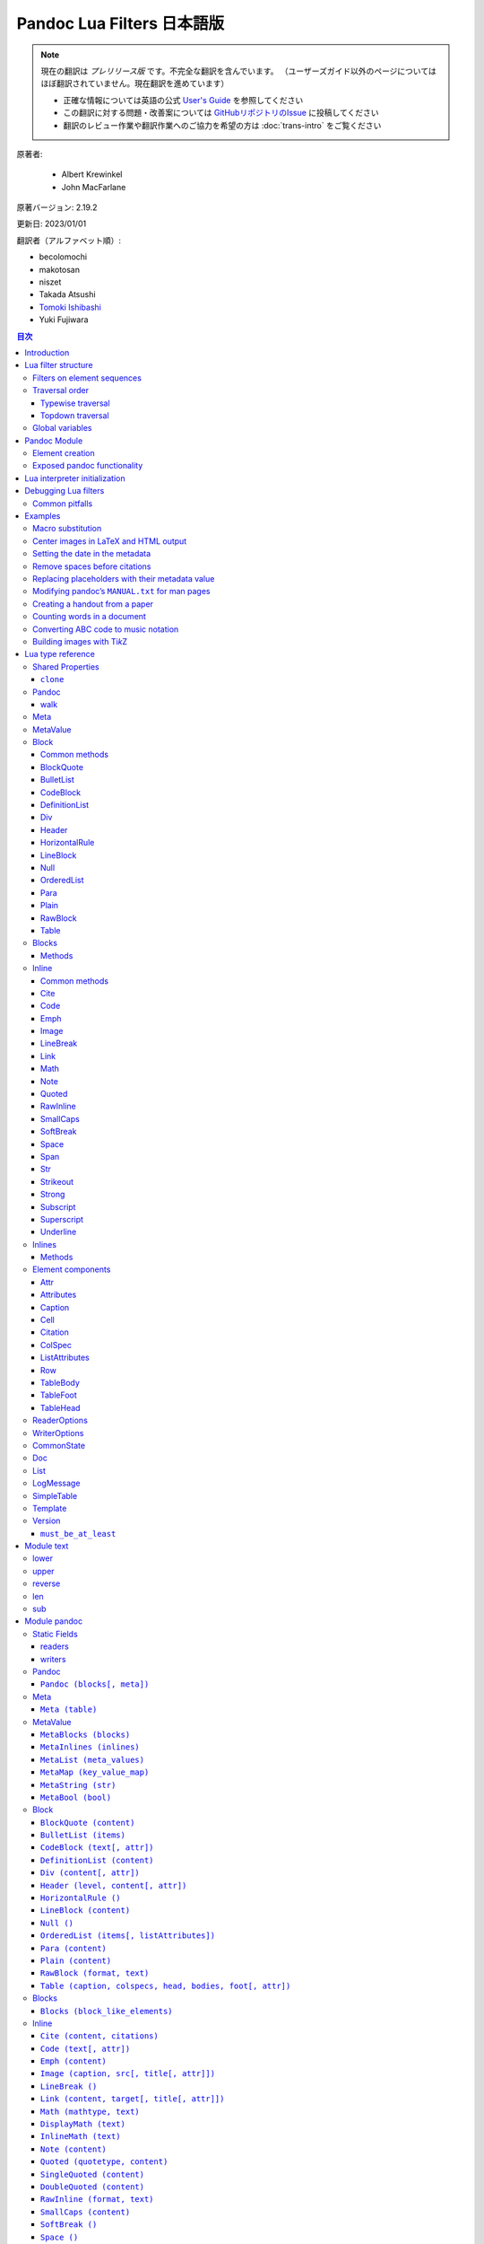 
===========================================================
Pandoc Lua Filters 日本語版
===========================================================

.. note::

   現在の翻訳は *プレリリース版* です。不完全な翻訳を含んでいます。
   （ユーザーズガイド以外のページについてはほぼ翻訳されていません。現在翻訳を進めています）

   * 正確な情報については英語の公式 `User's Guide <https://pandoc.org/MANUAL.html>`_ を参照してください
   * この翻訳に対する問題・改善案については `GitHubリポジトリのIssue <https://github.com/pandoc-jp/pandoc-doc-ja/issues>`_ に投稿してください
   * 翻訳のレビュー作業や翻訳作業へのご協力を希望の方は :doc:`trans-intro` をご覧ください

原著者:

   * Albert Krewinkel
   * John MacFarlane

原著バージョン: 2.19.2

更新日: 2023/01/01

翻訳者（アルファベット順）:

* becolomochi
* makotosan
* niszet
* Takada Atsushi
* `Tomoki Ishibashi <https://ishibaki.github.io>`_
* Yuki Fujiwara

.. contents:: 目次
   :depth: 3

Introduction
============

Pandoc has long supported filters, which allow the pandoc abstract
syntax tree (AST) to be manipulated between the parsing and the writing
phase. `Traditional pandoc filters`_ accept a JSON representation of the
pandoc AST and produce an altered JSON representation of the AST. They
may be written in any programming language, and invoked from pandoc
using the ``--filter`` option.

Although traditional filters are very flexible, they have a couple of
disadvantages. First, there is some overhead in writing JSON to stdout
and reading it from stdin (twice, once on each side of the filter).
Second, whether a filter will work will depend on details of the user’s
environment. A filter may require an interpreter for a certain
programming language to be available, as well as a library for
manipulating the pandoc AST in JSON form. One cannot simply provide a
filter that can be used by anyone who has a certain version of the
pandoc executable.

Starting with version 2.0, pandoc makes it possible to write filters in
Lua without any external dependencies at all. A Lua interpreter (version
5.3) and a Lua library for creating pandoc filters is built into the
pandoc executable. Pandoc data types are marshaled to Lua directly,
avoiding the overhead of writing JSON to stdout and reading it from
stdin.

Here is an example of a Lua filter that converts strong emphasis to
small caps:

.. code:: lua

   return {
     {
       Strong = function (elem)
         return pandoc.SmallCaps(elem.c)
       end,
     }
   }

or equivalently,

.. code:: lua

   function Strong(elem)
     return pandoc.SmallCaps(elem.c)
   end

This says: walk the AST, and when you find a Strong element, replace it
with a SmallCaps element with the same content.

To run it, save it in a file, say ``smallcaps.lua``, and invoke pandoc
with ``--lua-filter=smallcaps.lua``.

Here’s a quick performance comparison, converting the pandoc manual
(MANUAL.txt) to HTML, with versions of the same JSON filter written in
compiled Haskell (``smallcaps``) and interpreted Python
(``smallcaps.py``):

======================================= =====
Command                                 Time
======================================= =====
``pandoc``                              1.01s
``pandoc --filter ./smallcaps``         1.36s
``pandoc --filter ./smallcaps.py``      1.40s
``pandoc --lua-filter ./smallcaps.lua`` 1.03s
======================================= =====

As you can see, the Lua filter avoids the substantial overhead
associated with marshaling to and from JSON over a pipe.

Lua filter structure
====================

Lua filters are tables with element names as keys and values consisting
of functions acting on those elements.

Filters are expected to be put into separate files and are passed via
the ``--lua-filter`` command-line argument. For example, if a filter is
defined in a file ``current-date.lua``, then it would be applied like
this:

::

   pandoc --lua-filter=current-date.lua -f markdown MANUAL.txt

The ``--lua-filter`` option may be supplied multiple times. Pandoc
applies all filters (including JSON filters specified via ``--filter``
and Lua filters specified via ``--lua-filter``) in the order they appear
on the command line.

Pandoc expects each Lua file to return a list of filters. The filters in
that list are called sequentially, each on the result of the previous
filter. If there is no value returned by the filter script, then pandoc
will try to generate a single filter by collecting all top-level
functions whose names correspond to those of pandoc elements (e.g.,
``Str``, ``Para``, ``Meta``, or ``Pandoc``). (That is why the two
examples above are equivalent.)

For each filter, the document is traversed and each element subjected to
the filter. Elements for which the filter contains an entry (i.e. a
function of the same name) are passed to Lua element filtering function.
In other words, filter entries will be called for each corresponding
element in the document, getting the respective element as input.

The return value of a filter function must be one of the following:

-  nil: this means that the object should remain unchanged.
-  a pandoc object: this must be of the same type as the input and will
   replace the original object.
-  a list of pandoc objects: these will replace the original object; the
   list is merged with the neighbors of the original objects (spliced
   into the list the original object belongs to); returning an empty
   list deletes the object.

The function’s output must result in an element of the same type as the
input. This means a filter function acting on an inline element must
return either nil, an inline, or a list of inlines, and a function
filtering a block element must return one of nil, a block, or a list of
block elements. Pandoc will throw an error if this condition is
violated.

If there is no function matching the element’s node type, then the
filtering system will look for a more general fallback function. Two
fallback functions are supported, ``Inline`` and ``Block``. Each matches
elements of the respective type.

Elements without matching functions are left untouched.

See `module documentation`_ for a list of pandoc elements.

Filters on element sequences
----------------------------

For some filtering tasks, it is necessary to know the order in which
elements occur in the document. It is not enough then to inspect a
single element at a time.

There are two special function names, which can be used to define
filters on lists of blocks or lists of inlines.

``Inlines (inlines)``
   If present in a filter, this function will be called on all lists of
   inline elements, like the content of a `Para`_ (paragraph) block, or
   the description of an `Image`_. The ``inlines`` argument passed to
   the function will be a `List`_ of `Inline`_ elements for each call.
``Blocks (blocks)``
   If present in a filter, this function will be called on all lists of
   block elements, like the content of a `MetaBlocks`_ meta element
   block, on each item of a list, and the main content of the `Pandoc`_
   document. The ``blocks`` argument passed to the function will be a
   `List`_ of `Block`_ elements for each call.

These filter functions are special in that the result must either be
nil, in which case the list is left unchanged, or must be a list of the
correct type, i.e., the same type as the input argument. Single elements
are **not** allowed as return values, as a single element in this
context usually hints at a bug.

See `“Remove spaces before normal citations”`_ for an example.

This functionality has been added in pandoc 2.9.2.

Traversal order
---------------

The traversal order of filters can be selected by setting the key
``traverse`` to either ``'topdown'`` or ``'typewise'``; the default is
``'typewise'``.

Example:

.. code:: lua

   local filter = {
     traverse = 'topdown',
     -- ... filter functions ...
   }
   return {filter}

Support for this was added in pandoc 2.17; previous versions ignore the
``traverse`` setting.

Typewise traversal
~~~~~~~~~~~~~~~~~~

Element filter functions within a filter set are called in a fixed
order, skipping any which are not present:

1. functions for `Inline elements`_,
2. the |Inlines|_ filter function,
3. functions for `Block elements`_ ,
4. the |Blocks|_ filter function,
5. the |Meta|_ filter function, and last
6. the |Pandoc|_ filter function.

It is still possible to force a different order by explicitly returning
multiple filter sets. For example, if the filter for *Meta* is to be run
before that for *Str*, one can write

.. code:: lua

   -- ... filter definitions ...

   return {
     { Meta = Meta },  -- (1)
     { Str = Str }     -- (2)
   }

Filter sets are applied in the order in which they are returned. All
functions in set (1) are thus run before those in (2), causing the
filter function for *Meta* to be run before the filtering of *Str*
elements is started.

Topdown traversal
~~~~~~~~~~~~~~~~~

It is sometimes more natural to traverse the document tree depth-first
from the root towards the leaves, and all in a single run.

For example, a block list ``[Plain [Str "a"], Para [Str "b"]]`` will try
the following filter functions, in order: ``Blocks``, ``Plain``,
``Inlines``, ``Str``, ``Para``, ``Inlines``, ``Str``.

Topdown traversals can be cut short by returning ``false`` as a second
value from the filter function. No child-element of the returned element
is processed in that case.

For example, to exclude the contents of a footnote from being processed,
one might write

.. code:: lua

   traverse = 'topdown'
   function Note (n)
     return n, false
   end

Global variables
----------------

Pandoc passes additional data to Lua filters by setting global
variables.

``FORMAT``
   The global ``FORMAT`` is set to the format of the pandoc writer being
   used (``html5``, ``latex``, etc.), so the behavior of a filter can be
   made conditional on the eventual output format.
``PANDOC_READER_OPTIONS``
   Table of the options which were provided to the parser.
   (`ReaderOptions`_)
``PANDOC_WRITER_OPTIONS``
   Table of the options that will be passed to the writer. While the
   object can be modified, the changes will **not** be picked up by
   pandoc. (`WriterOptions`_)

   This variable is also set in custom writers.

   *Since: pandoc 2.17*

``PANDOC_VERSION``
   Contains the pandoc version as a `Version`_ object which behaves like
   a numerically indexed table, most significant number first. E.g., for
   pandoc 2.7.3, the value of the variable is equivalent to a table
   ``{2, 7, 3}``. Use ``tostring(PANDOC_VERSION)`` to produce a version
   string. This variable is also set in custom writers.
``PANDOC_API_VERSION``
   Contains the version of the pandoc-types API against which pandoc was
   compiled. It is given as a numerically indexed table, most
   significant number first. E.g., if pandoc was compiled against
   pandoc-types 1.17.3, then the value of the variable will behave like
   the table ``{1, 17, 3}``. Use ``tostring(PANDOC_API_VERSION)`` to
   produce a version string. This variable is also set in custom
   writers.
``PANDOC_SCRIPT_FILE``
   The name used to involve the filter. This value can be used to find
   files relative to the script file. This variable is also set in
   custom writers.
``PANDOC_STATE``
   The state shared by all readers and writers. It is used by pandoc to
   collect and pass information. The value of this variable is of type
   `CommonState`_ and is read-only.
``pandoc``
   The *pandoc* module, described in the next section, is available
   through the global ``pandoc``. The other modules described herein are
   loaded as subfields under their respective name.
``lpeg``
   This variable holds the ``lpeg`` module, a package based on Parsing
   Expression Grammars (PEG). It provides excellent parsing utilities
   and is documented on the official `LPeg homepage`_. Pandoc uses a
   built-in version of the library, unless it has been configured by the
   package maintainer to rely on a system-wide installation.

   Note that the result of ``require 'lpeg'`` is not necessarily equal
   to this value; the ``require`` mechanism prefers the system’s lpeg
   library over the built-in version.

``re``
   Contains the LPeg.re module, which is built on top of LPeg and offers
   an implementation of a `regex engine`_. Pandoc uses a built-in
   version of the library, unless it has been configured by the package
   maintainer to rely on a system-wide installation.

   Note that the result of ``require 're`` is not necessarily equal to
   this value; the ``require`` mechanism prefers the system’s lpeg
   library over the built-in version.

Pandoc Module
=============

The ``pandoc`` Lua module is loaded into the filter’s Lua environment
and provides a set of functions and constants to make creation and
manipulation of elements easier. The global variable ``pandoc`` is bound
to the module and should generally not be overwritten for this reason.

Two major functionalities are provided by the module: element creator
functions and access to some of pandoc’s main functionalities.

Element creation
----------------

Element creator functions like ``Str``, ``Para``, and ``Pandoc`` are
designed to allow easy creation of new elements that are simple to use
and can be read back from the Lua environment. Internally, pandoc uses
these functions to create the Lua objects which are passed to element
filter functions. This means that elements created via this module will
behave exactly as those elements accessible through the filter function
parameter.

Exposed pandoc functionality
----------------------------

Some pandoc functions have been made available in Lua:

-  |walk_block|_ and |walk_inline|_ allow filters to be applied
   inside specific block or inline elements;
-  |read|_ allows filters to parse strings into pandoc documents;
-  |pipe|_ runs an external command with input from and output to
   strings;
-  the |pandoc.mediabag|_ module allows access to the “mediabag,”
   which stores binary content such as images that may be included in
   the final document;
-  the |pandoc.utils|_ module contains various utility functions.

Lua interpreter initialization
==============================

Initialization of pandoc’s Lua interpreter can be controlled by placing
a file ``init.lua`` in pandoc’s data directory. A common use-case would
be to load additional modules, or even to alter default modules.

The following snippet is an example of code that might be useful when
added to ``init.lua``. The snippet adds all Unicode-aware functions
defined in the ```text`` module`_ to the default ``string`` module,
prefixed with the string ``uc_``.

.. code:: lua

   for name, fn in pairs(require 'text') do
     string['uc_' .. name] = fn
   end

This makes it possible to apply these functions on strings using colon
syntax (``mystring:uc_upper()``).

Debugging Lua filters
=====================

William Lupton has written a Lua module with some handy functions for
debugging Lua filters, including functions that can pretty-print the
Pandoc AST elements manipulated by the filters: it is available at
https://github.com/wlupton/pandoc-lua-logging.

It is possible to use a debugging interface to halt execution and step
through a Lua filter line by line as it is run inside Pandoc. This is
accomplished using the remote-debugging interface of the package
|mobdebug|_. Although mobdebug can be run from the terminal, it is
more useful run within the donation-ware Lua editor and IDE,
`ZeroBrane`_. ZeroBrane offers a REPL console and UI to step-through and
view all variables and state.

If you already have Lua 5.3 installed, you can add
```mobdebug`` <https://luarocks.org/modules/paulclinger/mobdebug>`__ and
its dependency |luasocket|_ using |luarocks|_, which should then
be available on the path. ZeroBrane also includes both of these in its
package, so if you don’t want to install Lua separately, you should
add/modify your ``LUA_PATH`` and ``LUA_CPATH`` to include the correct
locations; `see detailed instructions here`_.

Common pitfalls
---------------

AST elements not updated
   A filtered element will only be updated if the filter function
   returns a new element to replace it. A function like the below has no
   effect, as the function returns no value:

   .. code:: lua

      function Str (str)
        str.text = string.upper(str.text)
      end

   The correct version would be

   .. code:: lua

      function Str (str)
        str.text = string.upper(str.text)
        return str
      end

Pattern behavior is locate dependent
   The character classes in Lua’s pattern library depend on the current
   locale: E.g., the character ``©`` will be treated as punctuation, and
   matched by the pattern ``%p``, on CP-1252 locales, but not on systems
   using a UTF-8 locale.

   A reliable way to ensure unified handling of patterns and character
   classes is to use the “C” locale by adding ``os.setlocale 'C'`` to
   the top of the Lua script.

String library is not Unicode aware
   Lua’s ``string`` library treats each byte as a single character. A
   function like ``string.upper`` will not have the intended effect when
   applied to words with non-ASCII characters. Similarly, a pattern like
   ``[☃]`` will match *any* of the bytes ``\240``, ``\159``, ``\154``,
   and ``\178``, but **won’t** match the “snowman” Unicode character.

   Use the `pandoc.text`_ module for Unicode-aware transformation, and
   consider using using the lpeg or re library for pattern matching.

Examples
========

The following filters are presented as examples. A repository of useful
Lua filters (which may also serve as good examples) is available at
https://github.com/pandoc/lua-filters.

Macro substitution
------------------

The following filter converts the string ``{{helloworld}}`` into
emphasized text “Hello, World”.

.. code:: lua

   return {
     {
       Str = function (elem)
         if elem.text == "{{helloworld}}" then
           return pandoc.Emph {pandoc.Str "Hello, World"}
         else
           return elem
         end
       end,
     }
   }

Center images in LaTeX and HTML output
--------------------------------------

For LaTeX, wrap an image in LaTeX snippets which cause the image to be
centered horizontally. In HTML, the image element’s style attribute is
used to achieve centering.

.. code:: lua

   -- Filter images with this function if the target format is LaTeX.
   if FORMAT:match 'latex' then
     function Image (elem)
       -- Surround all images with image-centering raw LaTeX.
       return {
         pandoc.RawInline('latex', '\\hfill\\break{\\centering'),
         elem,
         pandoc.RawInline('latex', '\\par}')
       }
     end
   end

   -- Filter images with this function if the target format is HTML
   if FORMAT:match 'html' then
     function Image (elem)
       -- Use CSS style to center image
       elem.attributes.style = 'margin:auto; display: block;'
       return elem
     end
   end

Setting the date in the metadata
--------------------------------

This filter sets the date in the document’s metadata to the current
date, if a date isn’t already set:

.. code:: lua

   function Meta(m)
     if m.date == nil then
       m.date = os.date("%B %e, %Y")
       return m
     end
   end

Remove spaces before citations
------------------------------

This filter removes all spaces preceding an “author-in-text” citation.
In Markdown, author-in-text citations (e.g., ``@citekey``), must be
preceded by a space. If these spaces are undesired, they must be removed
with a filter.

.. code:: lua

   local function is_space_before_author_in_text(spc, cite)
     return spc and spc.t == 'Space'
       and cite and cite.t == 'Cite'
       -- there must be only a single citation, and it must have
       -- mode 'AuthorInText'
       and #cite.citations == 1
       and cite.citations[1].mode == 'AuthorInText'
   end

   function Inlines (inlines)
     -- Go from end to start to avoid problems with shifting indices.
     for i = #inlines-1, 1, -1 do
       if is_space_before_author_in_text(inlines[i], inlines[i+1]) then
         inlines:remove(i)
       end
     end
     return inlines
   end

Replacing placeholders with their metadata value
------------------------------------------------

Lua filter functions are run in the order

   *Inlines → Blocks → Meta → Pandoc*.

Passing information from a higher level (e.g., metadata) to a lower
level (e.g., inlines) is still possible by using two filters living in
the same file:

.. code:: lua

   local vars = {}

   function get_vars (meta)
     for k, v in pairs(meta) do
       if pandoc.utils.type(v) == 'Inlines' then
         vars["%" .. k .. "%"] = {table.unpack(v)}
       end
     end
   end

   function replace (el)
     if vars[el.text] then
       return pandoc.Span(vars[el.text])
     else
       return el
     end
   end

   return {{Meta = get_vars}, {Str = replace}}

If the contents of file ``occupations.md`` is

.. code:: markdown

   ---
   name: Samuel Q. Smith
   occupation: Professor of Phrenology
   ---

   Name

   :   %name%

   Occupation

   :   %occupation%

then running ``pandoc --lua-filter=meta-vars.lua occupations.md`` will
output:

.. code:: html

   <dl>
   <dt>Name</dt>
   <dd><p><span>Samuel Q. Smith</span></p>
   </dd>
   <dt>Occupation</dt>
   <dd><p><span>Professor of Phrenology</span></p>
   </dd>
   </dl>

Modifying pandoc’s ``MANUAL.txt`` for man pages
-----------------------------------------------

This is the filter we use when converting ``MANUAL.txt`` to man pages.
It converts level-1 headers to uppercase (using |walk|_ to transform
inline elements inside headers), removes footnotes, and replaces links
with regular text.

.. code:: lua

   -- we use pandoc.text to get a UTF-8 aware 'upper' function
   local text = pandoc.text

   function Header(el)
       if el.level == 1 then
         return el:walk {
           Str = function(el)
               return pandoc.Str(text.upper(el.text))
           end
         }
       end
   end

   function Link(el)
       return el.content
   end

   function Note(el)
       return {}
   end

Creating a handout from a paper
-------------------------------

This filter extracts all the numbered examples, section headers, block
quotes, and figures from a document, in addition to any divs with class
``handout``. (Note that only blocks at the “outer level” are included;
this ignores blocks inside nested constructs, like list items.)

.. code:: lua

   -- creates a handout from an article, using its headings,
   -- blockquotes, numbered examples, figures, and any
   -- Divs with class "handout"

   function Pandoc(doc)
       local hblocks = {}
       for i,el in pairs(doc.blocks) do
           if (el.t == "Div" and el.classes[1] == "handout") or
              (el.t == "BlockQuote") or
              (el.t == "OrderedList" and el.style == "Example") or
              (el.t == "Para" and #el.c == 1 and el.c[1].t == "Image") or
              (el.t == "Header") then
              table.insert(hblocks, el)
           end
       end
       return pandoc.Pandoc(hblocks, doc.meta)
   end

Counting words in a document
----------------------------

This filter counts the words in the body of a document (omitting
metadata like titles and abstracts), including words in code. It should
be more accurate than ``wc -w`` run directly on a Markdown document,
since the latter will count markup characters, like the ``#`` in front
of an ATX header, or tags in HTML documents, as words. To run it,
``pandoc --lua-filter wordcount.lua myfile.md``.

.. code:: lua

   -- counts words in a document

   words = 0

   wordcount = {
     Str = function(el)
       -- we don't count a word if it's entirely punctuation:
       if el.text:match("%P") then
           words = words + 1
       end
     end,

     Code = function(el)
       _,n = el.text:gsub("%S+","")
       words = words + n
     end,

     CodeBlock = function(el)
       _,n = el.text:gsub("%S+","")
       words = words + n
     end
   }

   function Pandoc(el)
       -- skip metadata, just count body:
       el.blocks:walk(wordcount)
       print(words .. " words in body")
       os.exit(0)
   end

Converting ABC code to music notation
-------------------------------------

This filter replaces code blocks with class ``abc`` with images created
by running their contents through ``abcm2ps`` and ImageMagick’s
``convert``. (For more on ABC notation, see https://abcnotation.com.)

Images are added to the mediabag. For output to binary formats, pandoc
will use images in the mediabag. For textual formats, use
``--extract-media`` to specify a directory where the files in the
mediabag will be written, or (for HTML only) use ``--embed-resources``.

.. code:: lua

   -- Pandoc filter to process code blocks with class "abc" containing
   -- ABC notation into images.
   --
   -- * Assumes that abcm2ps and ImageMagick's convert are in the path.
   -- * For textual output formats, use --extract-media=abc-images
   -- * For HTML formats, you may alternatively use --embed-resources

   local filetypes = { html = {"png", "image/png"}
                     , latex = {"pdf", "application/pdf"}
                     }
   local filetype = filetypes[FORMAT][1] or "png"
   local mimetype = filetypes[FORMAT][2] or "image/png"

   local function abc2eps(abc, filetype)
       local eps = pandoc.pipe("abcm2ps", {"-q", "-O", "-", "-"}, abc)
       local final = pandoc.pipe("convert", {"-", filetype .. ":-"}, eps)
       return final
   end

   function CodeBlock(block)
       if block.classes[1] == "abc" then
           local img = abc2eps(block.text, filetype)
           local fname = pandoc.sha1(img) .. "." .. filetype
           pandoc.mediabag.insert(fname, mimetype, img)
           return pandoc.Para{ pandoc.Image({pandoc.Str("abc tune")}, fname) }
       end
   end

Building images with Ti\ *k*\ Z
-------------------------------

This filter converts raw LaTeX Ti\ *k*\ Z environments into images. It
works with both PDF and HTML output. The Ti\ *k*\ Z code is compiled to
an image using ``pdflatex``, and the image is converted from pdf to svg
format using |pdf2svg|_, so both of these must be in the system
path. Converted images are cached in the working directory and given
filenames based on a hash of the source, so that they need not be
regenerated each time the document is built. (A more sophisticated
version of this might put these in a special cache directory.)

.. code:: lua

   local system = require 'pandoc.system'

   local tikz_doc_template = [[
   \documentclass{standalone}
   \usepackage{xcolor}
   \usepackage{tikz}
   \begin{document}
   \nopagecolor
   %s
   \end{document}
   ]]

   local function tikz2image(src, filetype, outfile)
     system.with_temporary_directory('tikz2image', function (tmpdir)
       system.with_working_directory(tmpdir, function()
         local f = io.open('tikz.tex', 'w')
         f:write(tikz_doc_template:format(src))
         f:close()
         os.execute('pdflatex tikz.tex')
         if filetype == 'pdf' then
           os.rename('tikz.pdf', outfile)
         else
           os.execute('pdf2svg tikz.pdf ' .. outfile)
         end
       end)
     end)
   end

   extension_for = {
     html = 'svg',
     html4 = 'svg',
     html5 = 'svg',
     latex = 'pdf',
     beamer = 'pdf' }

   local function file_exists(name)
     local f = io.open(name, 'r')
     if f ~= nil then
       io.close(f)
       return true
     else
       return false
     end
   end

   local function starts_with(start, str)
     return str:sub(1, #start) == start
   end


   function RawBlock(el)
     if starts_with('\\begin{tikzpicture}', el.text) then
       local filetype = extension_for[FORMAT] or 'svg'
       local fbasename = pandoc.sha1(el.text) .. '.' .. filetype
       local fname = system.get_working_directory() .. '/' .. fbasename
       if not file_exists(fname) then
         tikz2image(el.text, filetype, fname)
       end
       return pandoc.Para({pandoc.Image({}, fbasename)})
     else
      return el
     end
   end

Example of use:

::

   pandoc --lua-filter tikz.lua -s -o cycle.html <<EOF
   Here is a diagram of the cycle:

   \begin{tikzpicture}

   \def \n {5}
   \def \radius {3cm}
   \def \margin {8} % margin in angles, depends on the radius

   \foreach \s in {1,...,\n}
   {
     \node[draw, circle] at ({360/\n * (\s - 1)}:\radius) {$\s$};
     \draw[->, >=latex] ({360/\n * (\s - 1)+\margin}:\radius)
       arc ({360/\n * (\s - 1)+\margin}:{360/\n * (\s)-\margin}:\radius);
   }
   \end{tikzpicture}
   EOF

Lua type reference
==================

This section describes the types of objects available to Lua filters.
See the `pandoc module`_ for functions to create these objects.

Shared Properties
-----------------

``clone``
~~~~~~~~~

``clone ()``

All instances of the types listed here, with the exception of read-only
objects, can be cloned via the ``clone()`` method.

Usage:

::

   local emph = pandoc.Emph {pandoc.Str 'important'}
   local cloned_emph = emph:clone()  -- note the colon

.. _type-pandoc:

Pandoc
------

Pandoc document

Values of this type can be created with the |pandoc.Pandoc|_
constructor. Pandoc values are equal in Lua if and only if they are
equal in Haskell.

``blocks``
   document content (`Blocks`_)
``meta``
   document meta information (`Meta`_ object)

.. _`type-pandoc:walk`:

walk
~~~~

``walk(self, lua_filter)``

Applies a Lua filter to the Pandoc element. Just as for full-document
filters, the order in which elements are traversed can be controlled by
setting the ``traverse`` field of the filter; see the section on
`traversal order`_. Returns a (deep) copy on which the filter has been
applied: the original element is left untouched.

Parameters:

``self``
   the element (`Pandoc`_)
``lua_filter``
   map of filter functions (table)

Result:

-  filtered document (`Pandoc`_)

Usage:

::

   -- returns `pandoc.Pandoc{pandoc.Para{pandoc.Str 'Bye'}}`
   return pandoc.Pandoc{pandoc.Para('Hi')}:walk {
     Str = function (_) return 'Bye' end,
   }

.. _type-meta:

Meta
----

Meta information on a document; string-indexed collection of
`MetaValues`_.

Values of this type can be created with the |pandoc.Meta|_
constructor. Meta values are equal in Lua if and only if they are equal
in Haskell.

.. _type-metavalue:

MetaValue
---------

Document meta information items. This is not a separate type, but
describes a set of types that can be used in places were a MetaValue is
expected. The types correspond to the following Haskell type
constructors:

-  boolean → MetaBool
-  string or number → MetaString
-  Inlines → MetaInlines
-  Blocks → MetaBlocks
-  List/integer indexed table → MetaList
-  string-indexed table → MetaMap

The corresponding constructors |pandoc.MetaBool|_,
|pandoc.MetaString|_, |pandoc.MetaInlines|_,
|pandoc.MetaBlocks|_, |pandoc.MetaList|_, and
|pandoc.MetaMap|_ can be used to ensure that a value is treated in
the intended way. E.g., an empty table is normally treated as a
``MetaMap``, but can be made into an empty ``MetaList`` by calling
``pandoc.MetaList{}``. However, the same can be accomplished by using
the generic functions like ``pandoc.List``, ``pandoc.Inlines``, or
``pandoc.Blocks``.

Use the function |pandoc.utils.type|_ to get the type of a metadata
value.

.. _type-block:

Block
-----

Block values are equal in Lua if and only if they are equal in Haskell.

Common methods
~~~~~~~~~~~~~~

.. _`type-block:walk`:

walk
^^^^

``walk(self, lua_filter)``

Applies a Lua filter to the block element. Just as for full-document
filters, the order in which elements are traversed can be controlled by
setting the ``traverse`` field of the filter; see the section on
`traversal order`_. Returns a (deep) copy on which the filter has been
applied: the original element is left untouched.

Note that the filter is applied to the subtree, but not to the ``self``
block element. The rationale is that otherwise the element could be
deleted by the filter, or replaced with multiple block elements, which
might lead to possibly unexpected results.

Parameters:

``self``
   the element (`Block`_)
``lua_filter``
   map of filter functions (table)

Result:

-  filtered block (`Block`_)

Usage:

::

   -- returns `pandoc.Para{pandoc.Str 'Bye'}`
   return pandoc.Para('Hi'):walk {
     Str = function (_) return 'Bye' end,
   }

.. _type-blockquote:

BlockQuote
~~~~~~~~~~

A block quote element.

Values of this type can be created with the |pandoc.BlockQuote|_
constructor.

Fields:

``content``
   block content (`Blocks`_)
``tag``, ``t``
   the literal ``BlockQuote`` (string)

.. _type-bulletlist:

BulletList
~~~~~~~~~~

A bullet list.

Values of this type can be created with the |pandoc.BulletList|_
constructor.

Fields:

``content``
   list items (`List`_ of items, i.e., `List`_ of `Blocks`_)
``tag``, ``t``
   the literal ``BulletList`` (string)

.. _type-codeblock:

CodeBlock
~~~~~~~~~

Block of code.

Values of this type can be created with the |pandoc.CodeBlock|_
constructor.

Fields:

``text``
   code string (string)
``attr``
   element attributes (`Attr`_)
``identifier``
   alias for ``attr.identifier`` (string)
``classes``
   alias for ``attr.classes`` (`List`_ of strings)
``attributes``
   alias for ``attr.attributes`` (`Attributes`_)
``tag``, ``t``
   the literal ``CodeBlock`` (string)

.. _type-definitionlist:

DefinitionList
~~~~~~~~~~~~~~

Definition list, containing terms and their explanation.

Values of this type can be created with the |pandoc.DefinitionList|_
constructor.

Fields:

``content``
   list of items
``tag``, ``t``
   the literal ``DefinitionList`` (string)

.. _type-div:

Div
~~~

Generic block container with attributes.

Values of this type can be created with the |pandoc.Div|_
constructor.

Fields:

``content``
   block content (`Blocks`_)
``attr``
   element attributes (`Attr`_)
``identifier``
   alias for ``attr.identifier`` (string)
``classes``
   alias for ``attr.classes`` (`List`_ of strings)
``attributes``
   alias for ``attr.attributes`` (`Attributes`_)
``tag``, ``t``
   the literal ``Div`` (string)

.. _type-header:

Header
~~~~~~

Creates a header element.

Values of this type can be created with the |pandoc.Header|_
constructor.

Fields:

``level``
   header level (integer)
``content``
   inline content (`Inlines`_)
``attr``
   element attributes (`Attr`_)
``identifier``
   alias for ``attr.identifier`` (string)
``classes``
   alias for ``attr.classes`` (`List`_ of strings)
``attributes``
   alias for ``attr.attributes`` (`Attributes`_)
``tag``, ``t``
   the literal ``Header`` (string)

.. _type-horizontalrule:

HorizontalRule
~~~~~~~~~~~~~~

A horizontal rule.

Values of this type can be created with the |pandoc.HorizontalRule|_
constructor.

Fields:

``tag``, ``t``
   the literal ``HorizontalRule`` (string)

.. _type-lineblock:

LineBlock
~~~~~~~~~

A line block, i.e. a list of lines, each separated from the next by a
newline.

Values of this type can be created with the |pandoc.LineBlock|_
constructor.

Fields:

``content``
   inline content (`List`_ of lines, i.e. `List`_ of `Inlines`_)
``tag``, ``t``
   the literal ``LineBlock`` (string)

.. _type-null:

Null
~~~~

A null element; this element never produces any output in the target
format.

Values of this type can be created with the |pandoc.Null|_
constructor.

``tag``, ``t``
   the literal ``Null`` (string)

.. _type-orderedlist:

OrderedList
~~~~~~~~~~~

An ordered list.

Values of this type can be created with the |pandoc.OrderedList|_
constructor.

Fields:

``content``
   list items (`List`_ of items, i.e., `List`_ of `Blocks`_)
``listAttributes``
   list parameters (`ListAttributes`_)
``start``
   alias for ``listAttributes.start`` (integer)
``style``
   alias for ``listAttributes.style`` (string)
``delimiter``
   alias for ``listAttributes.delimiter`` (string)
``tag``, ``t``
   the literal ``OrderedList`` (string)

.. _type-para:

Para
~~~~

A paragraph.

Values of this type can be created with the |pandoc.Para|_
constructor.

Fields:

``content``
   inline content (`Inlines`_)
``tag``, ``t``
   the literal ``Para`` (string)

.. _type-plain:

Plain
~~~~~

Plain text, not a paragraph.

Values of this type can be created with the |pandoc.Plain|_
constructor.

Fields:

``content``
   inline content (`Inlines`_)
``tag``, ``t``
   the literal ``Plain`` (string)

.. _type-rawblock:

RawBlock
~~~~~~~~

Raw content of a specified format.

Values of this type can be created with the |pandoc.RawBlock|_
constructor.

Fields:

``format``
   format of content (string)
``text``
   raw content (string)
``tag``, ``t``
   the literal ``RawBlock`` (string)

.. _type-table:

Table
~~~~~

A table.

Values of this type can be created with the |pandoc.Table|_
constructor.

Fields:

``attr``
   table attributes (`Attr`_)
``caption``
   table caption (`Caption`_)
``colspecs``
   column specifications, i.e., alignments and widths (`List`_ of
   `ColSpec`_\ s)
``head``
   table head (`TableHead`_)
``bodies``
   table bodies (`List`_ of `TableBody`_\ s)
``foot``
   table foot (`TableFoot`_)
``identifier``
   alias for ``attr.identifier`` (string)
``classes``
   alias for ``attr.classes`` (`List`_ of strings)
``attributes``
   alias for ``attr.attributes`` (`Attributes`_)
``tag``, ``t``
   the literal ``Table`` (string)

A table cell is a list of blocks.

*Alignment* is a string value indicating the horizontal alignment of a
table column. ``AlignLeft``, ``AlignRight``, and ``AlignCenter`` leads
cell content to be left-aligned, right-aligned, and centered,
respectively. The default alignment is ``AlignDefault`` (often
equivalent to centered).

.. _type-blocks:

Blocks
------

List of `Block`_ elements, with the same methods as a generic `List`_.
It is usually not necessary to create values of this type in user
scripts, as pandoc can convert other types into Blocks wherever a value
of this type is expected:

-  a list of `Block`_ (or Block-like) values is used directly;
-  a single `Inlines`_ value is wrapped into a `Plain`_ element;
-  string values are turned into an `Inlines`_ value by splitting the
   string into words (see `Inlines`_), and then wrapping the result into
   a Plain singleton.

Methods
~~~~~~~

Lists of type ``Blocks`` share all methods available in generic lists,
see the ```pandoc.List`` module`_.

Additionally, the following methods are available on Blocks values:

.. _`type-blocks:walk`:

walk
^^^^

``walk(self, lua_filter)``

Applies a Lua filter to the Blocks list. Just as for full-document
filters, the order in which elements are traversed can be controlled by
setting the ``traverse`` field of the filter; see the section on
`traversal order`_. Returns a (deep) copy on which the filter has been
applied: the original list is left untouched.

Parameters:

``self``
   the list (`Blocks`_)
``lua_filter``
   map of filter functions (table)

Result:

-  filtered list (`Blocks`_)

Usage:

::

   -- returns `pandoc.Blocks{pandoc.Para('Salve!')}`
   return pandoc.Blocks{pandoc.Plain('Salve!)}:walk {
     Plain = function (p) return pandoc.Para(p.content) end,
   }

.. _type-inline:

Inline
------

Inline values are equal in Lua if and only if they are equal in Haskell.

.. _common-methods-1:

Common methods
~~~~~~~~~~~~~~

.. _`type-inline:walk`:

walk
^^^^

``walk(self, lua_filter)``

Applies a Lua filter to the Inline element. Just as for full-document
filters, the order in which elements are traversed can be controlled by
setting the ``traverse`` field of the filter; see the section on
`traversal order`_. Returns a (deep) copy on which the filter has been
applied: the original element is left untouched.

Note that the filter is applied to the subtree, but not to the ``self``
inline element. The rationale is that otherwise the element could be
deleted by the filter, or replaced with multiple inline elements, which
might lead to possibly unexpected results.

Parameters:

``self``
   the element (`Inline`_)
``lua_filter``
   map of filter functions (table)

Result:

-  filtered inline element (`Inline`_)

Usage:

::

   -- returns `pandoc.SmallCaps('SPQR)`
   return pandoc.SmallCaps('spqr'):walk {
     Str = function (s) return string.upper(s.text) end,
   }

.. _type-cite:

Cite
~~~~

Citation.

Values of this type can be created with the |pandoc.Cite|_
constructor.

Fields:

``content``
   (`Inlines`_)
``citations``
   citation entries (`List`_ of `Citations`_)
``tag``, ``t``
   the literal ``Cite`` (string)

.. _type-code:

Code
~~~~

Inline code

Values of this type can be created with the |pandoc.Code|_
constructor.

Fields:

``text``
   code string (string)
``attr``
   attributes (`Attr`_)
``identifier``
   alias for ``attr.identifier`` (string)
``classes``
   alias for ``attr.classes`` (`List`_ of strings)
``attributes``
   alias for ``attr.attributes`` (`Attributes`_)
``tag``, ``t``
   the literal ``Code`` (string)

.. _type-emph:

Emph
~~~~

Emphasized text

Values of this type can be created with the |pandoc.Emph|_
constructor.

Fields:

``content``
   inline content (`Inlines`_)
``tag``, ``t``
   the literal ``Emph`` (string)

.. _type-image:

Image
~~~~~

Image: alt text (list of inlines), target

Values of this type can be created with the |pandoc.Image|_
constructor.

Fields:

``caption``
   text used to describe the image (`Inlines`_)
``src``
   path to the image file (string)
``title``
   brief image description (string)
``attr``
   attributes (`Attr`_)
``identifier``
   alias for ``attr.identifier`` (string)
``classes``
   alias for ``attr.classes`` (`List`_ of strings)
``attributes``
   alias for ``attr.attributes`` (`Attributes`_)
``tag``, ``t``
   the literal ``Image`` (string)

.. _type-linebreak:

LineBreak
~~~~~~~~~

Hard line break

Values of this type can be created with the |pandoc.LineBreak|_
constructor.

Fields:

``tag``, ``t``
   the literal ``LineBreak`` (string)

.. _type-link:

Link
~~~~

Hyperlink: alt text (list of inlines), target

Values of this type can be created with the |pandoc.Link|_
constructor.

Fields:

``attr``
   attributes (`Attr`_)
``content``
   text for this link (`Inlines`_)
``target``
   the link target (string)
``title``
   brief link description
``identifier``
   alias for ``attr.identifier`` (string)
``classes``
   alias for ``attr.classes`` (`List`_ of strings)
``attributes``
   alias for ``attr.attributes`` (`Attributes`_)
``tag``, ``t``
   the literal ``Link`` (string)

.. _type-math:

Math
~~~~

TeX math (literal)

Values of this type can be created with the |pandoc.Math|_
constructor.

Fields:

``mathtype``
   specifier determining whether the math content should be shown inline
   (``InlineMath``) or on a separate line (``DisplayMath``) (string)
``text``
   math content (string)
``tag``, ``t``
   the literal ``Math`` (string)

.. _type-note:

Note
~~~~

Footnote or endnote

Values of this type can be created with the |pandoc.Note|_
constructor.

Fields:

``content``
   (`Blocks`_)
``tag``, ``t``
   the literal ``Note`` (string)

.. _type-quoted:

Quoted
~~~~~~

Quoted text

Values of this type can be created with the |pandoc.Quoted|_
constructor.

Fields:

``quotetype``
   type of quotes to be used; one of ``SingleQuote`` or ``DoubleQuote``
   (string)
``content``
   quoted text (`Inlines`_)
``tag``, ``t``
   the literal ``Quoted`` (string)

.. _type-rawinline:

RawInline
~~~~~~~~~

Raw inline

Values of this type can be created with the |pandoc.RawInline|_
constructor.

Fields:

``format``
   the format of the content (string)
``text``
   raw content (string)
``tag``, ``t``
   the literal ``RawInline`` (string)

.. _type-smallcaps:

SmallCaps
~~~~~~~~~

Small caps text

Values of this type can be created with the |pandoc.SmallCaps|_
constructor.

Fields:

``content``
   (`Inlines`_)
``tag``, ``t``
   the literal ``SmallCaps`` (string)

.. _type-softbreak:

SoftBreak
~~~~~~~~~

Soft line break

Values of this type can be created with the |pandoc.SoftBreak|_
constructor.

Fields:

``tag``, ``t``
   the literal ``SoftBreak`` (string)

.. _type-space:

Space
~~~~~

Inter-word space

Values of this type can be created with the |pandoc.Space|_
constructor.

Fields:

``tag``, ``t``
   the literal ``Space`` (string)

.. _type-span:

Span
~~~~

Generic inline container with attributes

Values of this type can be created with the |pandoc.Span|_
constructor.

Fields:

``attr``
   attributes (`Attr`_)
``content``
   wrapped content (`Inlines`_)
``identifier``
   alias for ``attr.identifier`` (string)
``classes``
   alias for ``attr.classes`` (`List`_ of strings)
``attributes``
   alias for ``attr.attributes`` (`Attributes`_)
``tag``, ``t``
   the literal ``Span`` (string)

.. _type-str:

Str
~~~

Text

Values of this type can be created with the |pandoc.Str|_
constructor.

Fields:

``text``
   content (string)
``tag``, ``t``
   the literal ``Str`` (string)

.. _type-strikeout:

Strikeout
~~~~~~~~~

Strikeout text

Values of this type can be created with the |pandoc.Strikeout|_
constructor.

Fields:

``content``
   inline content (`Inlines`_)
``tag``, ``t``
   the literal ``Strikeout`` (string)

.. _type-strong:

Strong
~~~~~~

Strongly emphasized text

Values of this type can be created with the |pandoc.Strong|_
constructor.

Fields:

``content``
   inline content (`Inlines`_)
``tag``, ``t``
   the literal ``Strong`` (string)

.. _type-subscript:

Subscript
~~~~~~~~~

Subscripted text

Values of this type can be created with the |pandoc.Subscript|_
constructor.

Fields:

``content``
   inline content (`Inlines`_)
``tag``, ``t``
   the literal ``Subscript`` (string)

.. _type-superscript:

Superscript
~~~~~~~~~~~

Superscripted text

Values of this type can be created with the |pandoc.Superscript|_
constructor.

Fields:

``content``
   inline content (`Inlines`_)
``tag``, ``t``
   the literal ``Superscript`` (string)

.. _type-underline:

Underline
~~~~~~~~~

Underlined text

Values of this type can be created with the |pandoc.Underline|_
constructor.

Fields:

``content``
   inline content (`Inlines`_)
``tag``, ``t``
   the literal ``Underline`` (string)

.. _type-inlines:

Inlines
-------

List of `Inline`_ elements, with the same methods as a generic `List`_.
It is usually not necessary to create values of this type in user
scripts, as pandoc can convert other types into Blocks wherever a value
of this type is expected:

-  lists of `Inline`_ (or Inline-like) values are used directly;
-  single `Inline`_ values are converted into a list containing just
   that element;
-  String values are split into words, converting line breaks into
   `SoftBreak`_ elements, and other whitespace characters into
   `Spaces`_.

.. _methods-1:

Methods
~~~~~~~

Lists of type ``Inlines`` share all methods available in generic lists,
see the ```pandoc.List`` module`_.

Additionally, the following methods are available on *Inlines* values:

.. _`type-inlines:walk`:

walk
^^^^

``walk(self, lua_filter)``

Applies a Lua filter to the Inlines list. Just as for full-document
filters, the order in which elements are handled are are Inline →
Inlines → Block → Blocks. The filter is applied to all list items *and*
to the list itself. Returns a (deep) copy on which the filter has been
applied: the original list is left untouched.

Parameters:

``self``
   the list (`Inlines`_)
``lua_filter``
   map of filter functions (table)

Result:

-  filtered list (`Inlines`_)

Usage:

::

   -- returns `pandoc.Inlines{pandoc.SmallCaps('SPQR')}`
   return pandoc.Inlines{pandoc.Emph('spqr')}:walk {
     Str = function (s) return string.upper(s.text) end,
     Emph = function (e) return pandoc.SmallCaps(e.content) end,
   }

Element components
------------------

.. _type-attr:

Attr
~~~~

A set of element attributes. Values of this type can be created with the
|pandoc.Attr|_ constructor. For convenience, it is usually not
necessary to construct the value directly if it is part of an element,
and it is sufficient to pass an HTML-like table. E.g., to create a span
with identifier “text” and classes “a” and “b”, one can write:

::

   local span = pandoc.Span('text', {id = 'text', class = 'a b'})

This also works when using the ``attr`` setter:

::

   local span = pandoc.Span 'text'
   span.attr = {id = 'text', class = 'a b', other_attribute = '1'}

Attr values are equal in Lua if and only if they are equal in Haskell.

Fields:

``identifier``
   element identifier (string)
``classes``
   element classes (`List`_ of strings)
``attributes``
   collection of key/value pairs (`Attributes`_)

.. _type-attributes:

Attributes
~~~~~~~~~~

List of key/value pairs. Values can be accessed by using keys as indices
to the list table.

Attributes values are equal in Lua if and only if they are equal in
Haskell.

.. _type-caption:

Caption
~~~~~~~

The caption of a table, with an optional short caption.

Fields:

``long``
   long caption (`Blocks`_)
``short``
   short caption (`Inlines`_)

.. _type-cell:

Cell
~~~~

A table cell.

Fields:

``attr``
   cell attributes
``alignment``
   individual cell alignment (`Alignment`_).
``contents``
   cell contents (`Blocks`_).
``col_span``
   number of columns spanned by the cell; the width of the cell in
   columns (integer).
``row_span``
   number of rows spanned by the cell; the height of the cell in rows
   (integer).
``identifier``
   alias for ``attr.identifier`` (string)
``classes``
   alias for ``attr.classes`` (`List`_ of strings)
``attributes``
   alias for ``attr.attributes`` (`Attributes`_)

.. _type-citation:

Citation
~~~~~~~~

Single citation entry

Values of this type can be created with the |pandoc.Citation|_
constructor.

Citation values are equal in Lua if and only if they are equal in
Haskell.

Fields:

``id``
   citation identifier, e.g., a bibtex key (string)
``mode``
   citation mode, one of ``AuthorInText``, ``SuppressAuthor``, or
   ``NormalCitation`` (string)
``prefix``
   citation prefix (`Inlines`_)
``suffix``
   citation suffix (`Inlines`_)
``note_num``
   note number (integer)
``hash``
   hash (integer)

.. _type-colspec:

ColSpec
~~~~~~~

Column alignment and width specification for a single table column.

This is a pair, i.e., a plain table, with the following components:

1. cell alignment (`Alignment`_).
2. table column width, as a fraction of the page width (number).

.. _type-listattributes:

ListAttributes
~~~~~~~~~~~~~~

List attributes

Values of this type can be created with the |pandoc.ListAttributes|_
constructor.

Fields:

``start``
   number of the first list item (integer)
``style``
   style used for list numbers; possible values are ``DefaultStyle``,
   ``Example``, ``Decimal``, ``LowerRoman``, ``UpperRoman``,
   ``LowerAlpha``, and ``UpperAlpha`` (string)
``delimiter``
   delimiter of list numbers; one of ``DefaultDelim``, ``Period``,
   ``OneParen``, and ``TwoParens`` (string)

.. _type-row:

Row
~~~

A table row.

Fields:

``attr``
   element attributes (`Attr`_)
``cells``
   list of table cells (`List`_ of `Cell`_\ s)

.. _type-tablebody:

TableBody
~~~~~~~~~

A body of a table, with an intermediate head and the specified number of
row header columns.

Fields:

``attr``
   table body attributes (`Attr`_)
``body``
   table body rows (`List`_ of `Row`_\ s)
``head``
   intermediate head (`List`_ of `Row`_\ s)
``row_head_columns``
   number of columns taken up by the row head of each row of a
   `TableBody`_. The row body takes up the remaining columns.

.. _type-tablefoot:

TableFoot
~~~~~~~~~

The foot of a table.

Fields:

``attr``
   element attributes (`Attr`_)
``rows``
   list of rows (`List`_ of `Row`_\ s)
``identifier``
   alias for ``attr.identifier`` (string)
``classes``
   alias for ``attr.classes`` (`List`_ of strings)
``attributes``
   alias for ``attr.attributes`` (`Attributes`_)

.. _type-tablehead:

TableHead
~~~~~~~~~

The head of a table.

Fields:

``attr``
   element attributes (`Attr`_)
``rows``
   list of rows (`List`_ of `Row`_\ s)
``identifier``
   alias for ``attr.identifier`` (string)
``classes``
   alias for ``attr.classes`` (`List`_ of strings)
``attributes``
   alias for ``attr.attributes`` (`Attributes`_)

.. _type-readeroptions:

ReaderOptions
-------------

Pandoc reader options

Fields:

``abbreviations``
   set of known abbreviations (set of strings)
``columns``
   number of columns in terminal (integer)
``default_image_extension``
   default extension for images (string)
``extensions``
   string representation of the syntax extensions bit field (sequence of
   strings)
``indented_code_classes``
   default classes for indented code blocks (list of strings)
``standalone``
   whether the input was a standalone document with header (boolean)
``strip_comments``
   HTML comments are stripped instead of parsed as raw HTML (boolean)
``tab_stop``
   width (i.e. equivalent number of spaces) of tab stops (integer)
``track_changes``
   track changes setting for docx; one of ``accept-changes``,
   ``reject-changes``, and ``all-changes`` (string)

.. _type-writeroptions:

WriterOptions
-------------

Pandoc writer options

Fields:

``cite_method``
   How to print cites – one of ‘citeproc’, ‘natbib’, or ‘biblatex’
   (string)
``columns``
   Characters in a line (for text wrapping) (integer)
``dpi``
   DPI for pixel to/from inch/cm conversions (integer)
``email_obfuscation``
   How to obfuscate emails – one of ‘none’, ‘references’, or
   ‘javascript’ (string)
``epub_chapter_level``
   Header level for chapters, i.e., how the document is split into
   separate files (integer)
``epub_fonts``
   Paths to fonts to embed (sequence of strings)
``epub_metadata``
   Metadata to include in EPUB (string|nil)
``epub_subdirectory``
   Subdir for epub in OCF (string)
``extensions``
   Markdown extensions that can be used (sequence of strings)
``highlight_style``
   Style to use for highlighting; see the output of
   ``pandoc --print-highlight-style=...`` for an example structure. The
   value ``nil`` means that no highlighting is used. (table|nil)
``html_math_method``
   How to print math in HTML; one ‘plain’, ‘gladtex’, ‘webtex’,
   ‘mathml’, ‘mathjax’, or a table with keys ``method`` and ``url``.
   (string|table)
``html_q_tags``
   Use ``<q>`` tags for quotes in HTML (boolean)
``identifier_prefix``
   Prefix for section & note ids in HTML and for footnote marks in
   markdown (string)
``incremental``
   True if lists should be incremental (boolean)
``listings``
   Use listings package for code (boolean)
``number_offset``
   Starting number for section, subsection, … (sequence of integers)
``number_sections``
   Number sections in LaTeX (boolean)
``prefer_ascii``
   Prefer ASCII representations of characters when possible (boolean)
``reference_doc``
   Path to reference document if specified (string|nil)
``reference_links``
   Use reference links in writing markdown, rst (boolean)
``reference_location``
   Location of footnotes and references for writing markdown; one of
   ‘end-of-block’, ‘end-of-section’, ‘end-of-document’. The common
   prefix may be omitted when setting this value. (string)
``section_divs``
   Put sections in div tags in HTML (boolean)
``setext_headers``
   Use setext headers for levels 1-2 in markdown (boolean)
``slide_level``
   Force header level of slides (integer|nil)
``tab_stop``
   Tabstop for conversion btw spaces and tabs (integer)
``table_of_contents``
   Include table of contents (boolean)
``template``
   Template to use (`Template`_\ \|nil)
``toc_depth``
   Number of levels to include in TOC (integer)
``top_level_division``
   Type of top-level divisions; one of ‘top-level-part’,
   ‘top-level-chapter’, ‘top-level-section’, or ‘top-level-default’. The
   prefix ``top-level`` may be omitted when setting this value. (string)
``variables``
   Variables to set in template; string-indexed table (table)
``wrap_text``
   Option for wrapping text; one of ‘wrap-auto’, ‘wrap-none’, or
   ‘wrap-preserve’. The ``wrap-`` prefix may be omitted when setting
   this value. (string)

.. _type-commonstate:

CommonState
-----------

The state used by pandoc to collect information and make it available to
readers and writers.

Fields:

``input_files``
   List of input files from command line (`List`_ of strings)
``output_file``
   Output file from command line (string or nil)
``log``
   A list of log messages in reverse order (`List`_ of `LogMessage`_\ s)
``request_headers``
   Headers to add for HTTP requests; table with header names as keys and
   header contents as value (table)
``resource_path``
   Path to search for resources like included images (`List`_ of
   strings)
``source_url``
   Absolute URL or directory of first source file (string or nil)
``user_data_dir``
   Directory to search for data files (string or nil)
``trace``
   Whether tracing messages are issued (boolean)
``verbosity``
   Verbosity level; one of ``INFO``, ``WARNING``, ``ERROR`` (string)

.. _type-doc:

Doc
---

Reflowable plain-text document. A Doc value can be rendered and reflown
to fit a given column width.

The |pandoc.layout|_ module can be used to create and modify Doc
values. All functions in that module that take a Doc value as their
first argument are also available as Doc methods. E.g.,
``(pandoc.layout.literal 'text'):render()``.

If a string is passed to a function expecting a Doc, then the string is
treated as a literal value. I.e., the following two lines are
equivalent:

.. code:: lua

   test = pandoc.layout.quotes(pandoc.layout.literal 'this')
   test = pandoc.layout.quotes('this')

.. _type-list:

List
----

A list is any Lua table with integer indices. Indices start at one, so
if ``alist = {'value'}`` then ``alist[1] == 'value'``.

Lists, when part of an element, or when generated during marshaling, are
made instances of the ``pandoc.List`` type for convenience. The
``pandoc.List`` type is defined in the `pandoc.List`_ module. See there
for available methods.

Values of this type can be created with the |pandoc.List|_
constructor, turning a normal Lua table into a List.

.. _type-logmessage:

LogMessage
----------

A pandoc log message. Objects have no fields, but can be converted to a
string via ``tostring``.

.. _type-simpletable:

SimpleTable
-----------

A simple table is a table structure which resembles the old (pre pandoc
2.10) Table type. Bi-directional conversion from and to `Tables`_ is
possible with the |pandoc.utils.to_simple_table|_ and
|pandoc.utils.from_simple_table|_ function, respectively. Instances
of this type can also be created directly with the
|pandoc.SimpleTable|_ constructor.

Fields:

``caption``
   `Inlines`_
``aligns``
   column alignments (`List`_ of `Alignments`_)
``widths``
   column widths; a (`List`_ of numbers)
``headers``
   table header row (`List`_ of simple cells, i.e., `List`_ of
   `Blocks`_)
``rows``
   table rows (`List`_ of rows, where a row is a list of simple cells,
   i.e., `List`_ of `Blocks`_)

.. _type-template:

Template
--------

Opaque type holding a compiled template.

.. _type-version:

Version
-------

A version object. This represents a software version like “2.7.3”. The
object behaves like a numerically indexed table, i.e., if ``version``
represents the version ``2.7.3``, then

::

   version[1] == 2
   version[2] == 7
   version[3] == 3
   #version == 3   -- length

Comparisons are performed element-wise, i.e.

::

   Version '1.12' > Version '1.9'

Values of this type can be created with the |pandoc.types.Version|_
constructor.

``must_be_at_least``
~~~~~~~~~~~~~~~~~~~~

``must_be_at_least(actual, expected [, error_message])``

Raise an error message if the actual version is older than the expected
version; does nothing if ``actual`` is equal to or newer than the
expected version.

Parameters:

``actual``
   actual version specifier (`Version`_)
``expected``
   minimum expected version (`Version`_)
``error_message``
   optional error message template. The string is used as format string,
   with the expected and actual versions as arguments. Defaults to
   ``"expected version %s or newer, got %s"``.

Usage:

::

   PANDOC_VERSION:must_be_at_least '2.7.3'
   PANDOC_API_VERSION:must_be_at_least(
     '1.17.4',
     'pandoc-types is too old: expected version %s, got %s'
   )

Module text
===========

UTF-8 aware text manipulation functions, implemented in Haskell. The
module is made available as part of the ``pandoc`` module via
``pandoc.text``. The text module can also be loaded explicitly:

.. code:: lua

   -- uppercase all regular text in a document:
   text = require 'text'
   function Str (s)
     s.text = text.upper(s.text)
     return s
   end

.. _text.lower:

lower
-----

``lower (s)``

Returns a copy of a UTF-8 string, converted to lowercase.

.. _text.upper:

upper
-----

``upper (s)``

Returns a copy of a UTF-8 string, converted to uppercase.

.. _text.reverse:

reverse
-------

``reverse (s)``

Returns a copy of a UTF-8 string, with characters reversed.

.. _text.len:

len
---

``len (s)``

Returns the length of a UTF-8 string.

.. _text.sub:

sub
---

``sub (s)``

Returns a substring of a UTF-8 string, using Lua’s string indexing
rules.

Module pandoc
=============

Fields and functions for pandoc scripts; includes constructors for
document tree elements, functions to parse text in a given format, and
functions to filter and modify a subtree.

.. _pandoc.fields:

Static Fields
-------------

.. _pandoc.readers:

readers
~~~~~~~

Set of formats that pandoc can parse. All keys in this table can be used
as the ``format`` value in ``pandoc.read``.

.. _pandoc.writers:

writers
~~~~~~~

Set of formats that pandoc can generate. All keys in this table can be
used as the ``format`` value in ``pandoc.write``.

Pandoc
------

.. _pandoc.pandoc:

``Pandoc (blocks[, meta])``
~~~~~~~~~~~~~~~~~~~~~~~~~~~

A complete pandoc document

Parameters:

``blocks``
   document content
``meta``
   document meta data

Returns: `Pandoc`_ object

Meta
----

.. _pandoc.meta:

``Meta (table)``
~~~~~~~~~~~~~~~~

Create a new Meta object.

Parameters:

``table``
   table containing document meta information

Returns: `Meta`_ object

MetaValue
---------

.. _pandoc.metablocks:

``MetaBlocks (blocks)``
~~~~~~~~~~~~~~~~~~~~~~~

Creates a value to be used as a MetaBlocks value in meta data; creates a
copy of the input list via ``pandoc.Blocks``, discarding all non-list
keys.

Parameters:

``blocks``
   blocks

Returns: `Blocks`_

.. _pandoc.metainlines:

``MetaInlines (inlines)``
~~~~~~~~~~~~~~~~~~~~~~~~~

Creates a value to be used as a MetaInlines value in meta data; creates
a copy of the input list via ``pandoc.Inlines``, discarding all non-list
keys.

Parameters:

``inlines``
   inlines

Returns: `Inlines`_

.. _pandoc.metalist:

``MetaList (meta_values)``
~~~~~~~~~~~~~~~~~~~~~~~~~~

Creates a value to be used as a MetaList in meta data; creates a copy of
the input list via ``pandoc.List``, discarding all non-list keys.

Parameters:

``meta_values``
   list of meta values

Returns: `List`_

.. _pandoc.metamap:

``MetaMap (key_value_map)``
~~~~~~~~~~~~~~~~~~~~~~~~~~~

Creates a value to be used as a MetaMap in meta data; creates a copy of
the input table, keeping only pairs with string keys and discards all
other keys.

Parameters:

``key_value_map``
   a string-indexed map of meta values

Returns: table

.. _pandoc.metastring:

``MetaString (str)``
~~~~~~~~~~~~~~~~~~~~

Creates a value to be used as a MetaString in meta data; this is the
identity function for boolean values and exists only for completeness.

Parameters:

``str``
   string value

Returns: string

.. _pandoc.metabool:

``MetaBool (bool)``
~~~~~~~~~~~~~~~~~~~

Creates a value to be used as MetaBool in meta data; this is the
identity function for boolean values and exists only for completeness.

Parameters:

``bool``
   boolean value

Returns: boolean

Block
-----

.. _pandoc.blockquote:

``BlockQuote (content)``
~~~~~~~~~~~~~~~~~~~~~~~~

Creates a block quote element

Parameters:

``content``
   block content

Returns: `BlockQuote`_ object

.. _pandoc.bulletlist:

``BulletList (items)``
~~~~~~~~~~~~~~~~~~~~~~

Creates a bullet list.

Parameters:

``items``
   list items

Returns: `BulletList`_ object

.. _pandoc.codeblock:

``CodeBlock (text[, attr])``
~~~~~~~~~~~~~~~~~~~~~~~~~~~~

Creates a code block element

Parameters:

``text``
   code string
``attr``
   element attributes

Returns: `CodeBlock`_ object

.. _pandoc.definitionlist:

``DefinitionList (content)``
~~~~~~~~~~~~~~~~~~~~~~~~~~~~

Creates a definition list, containing terms and their explanation.

Parameters:

``content``
   list of items

Returns: `DefinitionList`_ object

.. _pandoc.div:

``Div (content[, attr])``
~~~~~~~~~~~~~~~~~~~~~~~~~

Creates a div element

Parameters:

``content``
   block content
``attr``
   element attributes

Returns: `Div`_ object

.. _pandoc.header:

``Header (level, content[, attr])``
~~~~~~~~~~~~~~~~~~~~~~~~~~~~~~~~~~~

Creates a header element.

Parameters:

``level``
   header level
``content``
   inline content
``attr``
   element attributes

Returns: `Header`_ object

.. _pandoc.horizontalrule:

``HorizontalRule ()``
~~~~~~~~~~~~~~~~~~~~~

Creates a horizontal rule.

Returns: `HorizontalRule`_ object

.. _pandoc.lineblock:

``LineBlock (content)``
~~~~~~~~~~~~~~~~~~~~~~~

Creates a line block element.

Parameters:

``content``
   inline content

Returns: `LineBlock`_ object

.. _pandoc.null:

``Null ()``
~~~~~~~~~~~

Creates a null element.

Returns: `Null`_ object

.. _pandoc.orderedlist:

``OrderedList (items[, listAttributes])``
~~~~~~~~~~~~~~~~~~~~~~~~~~~~~~~~~~~~~~~~~

Creates an ordered list.

Parameters:

``items``
   list items
``listAttributes``
   list parameters

Returns: `OrderedList`_ object

.. _pandoc.para:

``Para (content)``
~~~~~~~~~~~~~~~~~~

Creates a para element.

Parameters:

``content``
   inline content

Returns: `Para`_ object

.. _pandoc.plain:

``Plain (content)``
~~~~~~~~~~~~~~~~~~~

Creates a plain element.

Parameters:

``content``
   inline content

Returns: `Plain`_ object

.. _pandoc.rawblock:

``RawBlock (format, text)``
~~~~~~~~~~~~~~~~~~~~~~~~~~~

Creates a raw content block of the specified format.

Parameters:

``format``
   format of content
``text``
   string content

Returns: `RawBlock`_ object

.. _pandoc.table:

``Table (caption, colspecs, head, bodies, foot[, attr])``
~~~~~~~~~~~~~~~~~~~~~~~~~~~~~~~~~~~~~~~~~~~~~~~~~~~~~~~~~

Creates a table element.

Parameters:

``caption``
   table `caption`_
``colspecs``
   column alignments and widths (list of `ColSpec`_\ s)
``head``
   `table head`_
``bodies``
   `table bodies`_
``foot``
   `table foot`_
``attr``
   element attributes

Returns: `Table`_ object

Blocks
------

.. _pandoc.blocks:

``Blocks (block_like_elements)``
~~~~~~~~~~~~~~~~~~~~~~~~~~~~~~~~

Creates a `Blocks`_ list.

Parameters:

``block_like_elements``
   List where each element can be treated as a `Block`_ value, or a
   single such value.

Returns: `Blocks`_

Inline
------

.. _pandoc.cite:

``Cite (content, citations)``
~~~~~~~~~~~~~~~~~~~~~~~~~~~~~

Creates a Cite inline element

Parameters:

``content``
   List of inlines
``citations``
   List of citations

Returns: `Cite`_ object

.. _pandoc.code:

``Code (text[, attr])``
~~~~~~~~~~~~~~~~~~~~~~~

Creates a Code inline element

Parameters:

``text``
   code string
``attr``
   additional attributes

Returns: `Code`_ object

.. _pandoc.emph:

``Emph (content)``
~~~~~~~~~~~~~~~~~~

Creates an inline element representing emphasized text.

Parameters:

``content``
   inline content

Returns: `Emph`_ object

.. _pandoc.image:

``Image (caption, src[, title[, attr]])``
~~~~~~~~~~~~~~~~~~~~~~~~~~~~~~~~~~~~~~~~~

Creates a Image inline element

Parameters:

``caption``
   text used to describe the image
``src``
   path to the image file
``title``
   brief image description
``attr``
   additional attributes

Returns: `Image`_ object

.. _pandoc.linebreak:

``LineBreak ()``
~~~~~~~~~~~~~~~~

Create a LineBreak inline element

Returns: `LineBreak`_ object

.. _pandoc.link:

``Link (content, target[, title[, attr]])``
~~~~~~~~~~~~~~~~~~~~~~~~~~~~~~~~~~~~~~~~~~~

Creates a link inline element, usually a hyperlink.

Parameters:

``content``
   text for this link
``target``
   the link target
``title``
   brief link description
``attr``
   additional attributes

Returns: `Link`_ object

.. _pandoc.math:

``Math (mathtype, text)``
~~~~~~~~~~~~~~~~~~~~~~~~~

Creates a Math element, either inline or displayed.

Parameters:

``mathtype``
   rendering specifier
``text``
   Math content

Returns: `Math`_ object

.. _pandoc.displaymath:

``DisplayMath (text)``
~~~~~~~~~~~~~~~~~~~~~~

Creates a math element of type “DisplayMath” (DEPRECATED).

Parameters:

``text``
   Math content

Returns: `Math`_ object

.. _pandoc.inlinemath:

``InlineMath (text)``
~~~~~~~~~~~~~~~~~~~~~

Creates a math element of type “InlineMath” (DEPRECATED).

Parameters:

``text``
   Math content

Returns: `Math`_ object

.. _pandoc.note:

``Note (content)``
~~~~~~~~~~~~~~~~~~

Creates a Note inline element

Parameters:

``content``
   footnote block content

Returns: `Note`_ object

.. _pandoc.quoted:

``Quoted (quotetype, content)``
~~~~~~~~~~~~~~~~~~~~~~~~~~~~~~~

Creates a Quoted inline element given the quote type and quoted content.

Parameters:

``quotetype``
   type of quotes to be used
``content``
   inline content

Returns: `Quoted`_ object

.. _pandoc.singlequoted:

``SingleQuoted (content)``
~~~~~~~~~~~~~~~~~~~~~~~~~~

Creates a single-quoted inline element (DEPRECATED).

Parameters:

``content``
   inline content

Returns: `Quoted`_

.. _pandoc.doublequoted:

``DoubleQuoted (content)``
~~~~~~~~~~~~~~~~~~~~~~~~~~

Creates a single-quoted inline element (DEPRECATED).

Parameters:

``content``
   inline content

Returns: `Quoted`_

.. _pandoc.rawinline:

``RawInline (format, text)``
~~~~~~~~~~~~~~~~~~~~~~~~~~~~

Creates a raw inline element

Parameters:

``format``
   format of the contents
``text``
   string content

Returns: `RawInline`_ object

.. _pandoc.smallcaps:

``SmallCaps (content)``
~~~~~~~~~~~~~~~~~~~~~~~

Creates text rendered in small caps

Parameters:

``content``
   inline content

Returns: `SmallCaps`_ object

.. _pandoc.softbreak:

``SoftBreak ()``
~~~~~~~~~~~~~~~~

Creates a SoftBreak inline element.

Returns: `SoftBreak`_ object

.. _pandoc.space:

``Space ()``
~~~~~~~~~~~~

Create a Space inline element

Returns: `Space`_ object

.. _pandoc.span:

``Span (content[, attr])``
~~~~~~~~~~~~~~~~~~~~~~~~~~

Creates a Span inline element

Parameters:

``content``
   inline content
``attr``
   additional attributes

Returns: `Span`_ object

.. _pandoc.str:

``Str (text)``
~~~~~~~~~~~~~~

Creates a Str inline element

Parameters:

``text``
   content

Returns: `Str`_ object

.. _pandoc.strikeout:

``Strikeout (content)``
~~~~~~~~~~~~~~~~~~~~~~~

Creates text which is struck out.

Parameters:

``content``
   inline content

Returns: `Strikeout`_ object

.. _pandoc.strong:

``Strong (content)``
~~~~~~~~~~~~~~~~~~~~

Creates a Strong element, whose text is usually displayed in a bold
font.

Parameters:

``content``
   inline content

Returns: `Strong`_ object

.. _pandoc.subscript:

``Subscript (content)``
~~~~~~~~~~~~~~~~~~~~~~~

Creates a Subscript inline element

Parameters:

``content``
   inline content

Returns: `Subscript`_ object

.. _pandoc.superscript:

``Superscript (content)``
~~~~~~~~~~~~~~~~~~~~~~~~~

Creates a Superscript inline element

Parameters:

``content``
   inline content

Returns: `Superscript`_ object

.. _pandoc.underline:

``Underline (content)``
~~~~~~~~~~~~~~~~~~~~~~~

Creates an Underline inline element

Parameters:

``content``
   inline content

Returns: `Underline`_ object

Inlines
-------

.. _pandoc.inlines:

``Inlines (inline_like_elements)``
~~~~~~~~~~~~~~~~~~~~~~~~~~~~~~~~~~

Converts its argument into an `Inlines`_ list:

-  copies a list of `Inline`_ elements into a fresh list; any string
   ``s`` within the list is treated as ``pandoc.Str(s)``;
-  turns a single `Inline`_ into a singleton list;
-  splits a string into ``Str``-wrapped words, treating interword spaces
   as ``Space``\ s or ``SoftBreak``\ s.

Parameters:

``inline_like_elements``
   List where each element can be treated as an `Inline`_ values, or
   just a single such value.

Returns: `Inlines`_ list

.. _element-components-1:

Element components
------------------

.. _pandoc.attr:

``Attr ([identifier[, classes[, attributes]]])``
~~~~~~~~~~~~~~~~~~~~~~~~~~~~~~~~~~~~~~~~~~~~~~~~

Create a new set of attributes (Attr).

Parameters:

``identifier``
   element identifier
``classes``
   element classes
``attributes``
   table containing string keys and values

Returns: `Attr`_ object

.. _pandoc.cell:

``Cell (blocks[, align[, rowspan[, colspan[, attr]]]])``
~~~~~~~~~~~~~~~~~~~~~~~~~~~~~~~~~~~~~~~~~~~~~~~~~~~~~~~~

Create a new table cell.

Parameters:

``blocks``
   cell contents (`Blocks`_)
``align``
   text alignment; defaults to ``AlignDefault`` (Alignment)
``rowspan``
   number of rows occupied by the cell; defaults to ``1`` (integer)
``colspan``
   number of columns spanned by the cell; defaults to ``1`` (integer)
``attr``
   cell attributes (`Attr`_)

Returns:

-  `Cell`_ object

.. _pandoc.citation:

``Citation (id, mode[, prefix[, suffix[, note_num[, hash]]]])``
~~~~~~~~~~~~~~~~~~~~~~~~~~~~~~~~~~~~~~~~~~~~~~~~~~~~~~~~~~~~~~~

Creates a single citation.

Parameters:

``id``
   citation identifier (like a bibtex key)
``mode``
   citation mode
``prefix``
   citation prefix
``suffix``
   citation suffix
``note_num``
   note number
``hash``
   hash number

Returns: `Citation`_ object

.. _pandoc.listattributes:

``ListAttributes ([start[, style[, delimiter]]])``
~~~~~~~~~~~~~~~~~~~~~~~~~~~~~~~~~~~~~~~~~~~~~~~~~~

Creates a set of list attributes.

Parameters:

``start``
   number of the first list item
``style``
   style used for list numbering
``delimiter``
   delimiter of list numbers

Returns: `ListAttributes`_ object

.. _pandoc.row:

``Row ([cells[, attr]])``
~~~~~~~~~~~~~~~~~~~~~~~~~

Creates a table row.

Parameters:

``cells``
   list of table cells in this row
``attr``
   row attributes

.. _pandoc.tablefoot:

``TableFoot ([rows[, attr]])``
~~~~~~~~~~~~~~~~~~~~~~~~~~~~~~

Creates a table foot.

Parameters:

``rows``
   list of table rows
``attr``
   table foot attributes

.. _pandoc.tablehead:

``TableHead ([rows[, attr]])``
~~~~~~~~~~~~~~~~~~~~~~~~~~~~~~

Creates a table head.

Parameters:

``rows``
   list of table rows
``attr``
   table head attributes

Legacy types
------------

.. _pandoc.simpletable:

``SimpleTable (caption, aligns, widths, headers, rows)``
~~~~~~~~~~~~~~~~~~~~~~~~~~~~~~~~~~~~~~~~~~~~~~~~~~~~~~~~

Creates a simple table resembling the old (pre pandoc 2.10) table type.

Parameters:

``caption``
   `Inlines`_
``aligns``
   column alignments (`List`_ of `Alignments`_)
``widths``
   column widths; a (`List`_ of numbers)
``headers``
   table header row (`List`_ of `Blocks`_)
``rows``
   table rows (`List`_ of rows, where a row is a list of `Blocks`_)

Returns: `SimpleTable`_ object

Usage:

::

   local caption = "Overview"
   local aligns = {pandoc.AlignDefault, pandoc.AlignDefault}
   local widths = {0, 0} -- let pandoc determine col widths
   local headers = {{pandoc.Plain({pandoc.Str "Language"})},
                    {pandoc.Plain({pandoc.Str "Typing"})}}
   local rows = {
     {{pandoc.Plain "Haskell"}, {pandoc.Plain "static"}},
     {{pandoc.Plain "Lua"}, {pandoc.Plain "Dynamic"}},
   }
   simple_table = pandoc.SimpleTable(
     caption,
     aligns,
     widths,
     headers,
     rows
   )

Constants
---------

``AuthorInText``
   Author name is mentioned in the text.

   See also: `Citation`_

``SuppressAuthor``
   Author name is suppressed.

   See also: `Citation`_

``NormalCitation``
   Default citation style is used.

   See also: `Citation`_

``AlignLeft``
   Table cells aligned left.

   See also: `Table <#type-alignment>`__

``AlignRight``
   Table cells right-aligned.

   See also: `Table <#type-alignment>`__

``AlignCenter``
   Table cell content is centered.

   See also: `Table <#type-alignment>`__

``AlignDefault``
   Table cells are alignment is unaltered.

   See also: `Table <#type-alignment>`__

``DefaultDelim``
   Default list number delimiters are used.

   See also: `ListAttributes`_

``Period``
   List numbers are delimited by a period.

   See also: `ListAttributes`_

``OneParen``
   List numbers are delimited by a single parenthesis.

   See also: `ListAttributes`_

``TwoParens``
   List numbers are delimited by a double parentheses.

   See also: `ListAttributes`_

``DefaultStyle``
   List are numbered in the default style

   See also: `ListAttributes`_

``Example``
   List items are numbered as examples.

   See also: `ListAttributes`_

``Decimal``
   List are numbered using decimal integers.

   See also: `ListAttributes`_

``LowerRoman``
   List are numbered using lower-case roman numerals.

   See also: `ListAttributes`_

``UpperRoman``
   List are numbered using upper-case roman numerals

   See also: `ListAttributes`_

``LowerAlpha``
   List are numbered using lower-case alphabetic characters.

   See also: `ListAttributes`_

``UpperAlpha``
   List are numbered using upper-case alphabetic characters.

   See also: `ListAttributes`_

``sha1``
   Alias for |pandoc.utils.sha1|_ (DEPRECATED, use
   ``pandoc.utils.sha1`` instead).

Other constructors
------------------

.. _pandoc.readeroptions:

``ReaderOptions (opts)``
~~~~~~~~~~~~~~~~~~~~~~~~

Creates a new `ReaderOptions`_ value.

Parameters

``opts``
   Either a table with a subset of the properties of a `ReaderOptions`_
   object, or another ReaderOptions object. Uses the defaults specified
   in the manual for all properties that are not explicitly specified.
   Throws an error if a table contains properties which are not present
   in a ReaderOptions object. (`ReaderOptions`_\ \|table)

Returns: new `ReaderOptions`_ object

Usage:

::

   -- copy of the reader options that were defined on the command line.
   local cli_opts = pandoc.ReaderOptions(PANDOC_READER_OPTIONS)

   -- default reader options, but columns set to 66.
   local short_colums_opts = pandoc.ReaderOptions {columns = 66}

.. _pandoc.writeroptions:

``WriterOptions (opts)``
~~~~~~~~~~~~~~~~~~~~~~~~

Creates a new `WriterOptions`_ value.

Parameters

``opts``
   Either a table with a subset of the properties of a `WriterOptions`_
   object, or another WriterOptions object. Uses the defaults specified
   in the manual for all properties that are not explicitly specified.
   Throws an error if a table contains properties which are not present
   in a WriterOptions object. (`WriterOptions`_\ \|table)

Returns: new `WriterOptions`_ object

Usage:

::

   -- copy of the writer options that were defined on the command line.
   local cli_opts = pandoc.WriterOptions(PANDOC_WRITER_OPTIONS)

   -- default writer options, but DPI set to 300.
   local short_colums_opts = pandoc.WriterOptions {dpi = 300}

Helper functions
----------------

.. _pandoc.pipe:

``pipe (command, args, input)``
~~~~~~~~~~~~~~~~~~~~~~~~~~~~~~~

Runs command with arguments, passing it some input, and returns the
output.

Parameters:

``command``
   program to run; the executable will be resolved using default system
   methods (string).
``args``
   list of arguments to pass to the program (list of strings).
``input``
   data which is piped into the program via stdin (string).

Returns:

-  Output of command, i.e. data printed to stdout (string)

Raises:

-  A table containing the keys ``command``, ``error_code``, and
   ``output`` is thrown if the command exits with a non-zero error code.

Usage:

::

   local output = pandoc.pipe("sed", {"-e","s/a/b/"}, "abc")

.. _pandoc.walk_block:

``walk_block (element, filter)``
~~~~~~~~~~~~~~~~~~~~~~~~~~~~~~~~

Apply a filter inside a block element, walking its contents. Returns a
(deep) copy on which the filter has been applied: the original element
is left untouched.

Parameters:

``element``
   the block element
``filter``
   a Lua filter (table of functions) to be applied within the block
   element

Returns: the transformed block element

.. _pandoc.walk_inline:

``walk_inline (element, filter)``
~~~~~~~~~~~~~~~~~~~~~~~~~~~~~~~~~

Apply a filter inside an inline element, walking its contents. Returns a
(deep) copy on which the filter has been applied: the original element
is left untouched.

Parameters:

``element``
   the inline element
``filter``
   a Lua filter (table of functions) to be applied within the inline
   element

Returns: the transformed inline element

.. _pandoc.read:

``read (markup[, format[, reader_options]])``
~~~~~~~~~~~~~~~~~~~~~~~~~~~~~~~~~~~~~~~~~~~~~

Parse the given string into a Pandoc document.

The parser is run in the same environment that was used to read the main
input files; it has full access to the file-system and the mediabag.
This means that if the document specifies files to be included, as is
possible in formats like LaTeX, reStructuredText, and Org, then these
will be included in the resulting document. Any media elements are added
to those retrieved from the other parsed input files.

Parameters:

``markup``
   the markup to be parsed (string|Sources)
``format``
   format specification, defaults to ``"markdown"`` (string)
``reader_options``
   options passed to the reader; may be a ReaderOptions object or a
   table with a subset of the keys and values of a ReaderOptions object;
   defaults to the default values documented in the manual.
   (`ReaderOptions`_\ \|table)

Returns: pandoc document (`Pandoc`_)

Usage:

::

   local org_markup = "/emphasis/"  -- Input to be read
   local document = pandoc.read(org_markup, "org")
   -- Get the first block of the document
   local block = document.blocks[1]
   -- The inline element in that block is an `Emph`
   assert(block.content[1].t == "Emph")

.. _pandoc.write:

``write (doc[, format[, writer_options]])``
~~~~~~~~~~~~~~~~~~~~~~~~~~~~~~~~~~~~~~~~~~~

Converts a document to the given target format.

Parameters:

``doc``
   document to convert (`Pandoc`_)
``format``
   format specification, defaults to ``'html'`` (string)
``writer_options``
   options passed to the writer; may be a WriterOptions object or a
   table with a subset of the keys and values of a WriterOptions object;
   defaults to the default values documented in the manual.
   (`WriterOptions`_\ \|table)

Returns: - converted document (string)

Usage:

::

   local doc = pandoc.Pandoc(
     {pandoc.Para {pandoc.Strong 'Tea'}}
   )
   local html = pandoc.write(doc, 'html')
   assert(html == "<p><strong>Tea</strong></p>")

Module pandoc.utils
===================

This module exposes internal pandoc functions and utility functions.

The module is loaded as part of the ``pandoc`` module and available as
``pandoc.utils``. In versions up-to and including pandoc 2.6, this
module had to be loaded explicitly. Example:

::

   pandoc.utils = require 'pandoc.utils'

Use the above for backwards compatibility.

.. _pandoc.utils.blocks_to_inlines:

``blocks_to_inlines (blocks[, sep])``
-------------------------------------

Squash a list of blocks into a list of inlines.

Parameters:

``blocks``
   List of `Block`_ elements to be flattened.
``sep``
   List of `Inline`_ elements inserted as separator between two
   consecutive blocks; defaults to
   ``{ pandoc.Space(), pandoc.Str'¶', pandoc.Space()}``.

Returns:

-  `Inlines`_

Usage:

::

   local blocks = {
     pandoc.Para{ pandoc.Str 'Paragraph1' },
     pandoc.Para{ pandoc.Emph 'Paragraph2' }
   }
   local inlines = pandoc.utils.blocks_to_inlines(blocks)
   -- inlines = {
   --   pandoc.Str 'Paragraph1',
   --   pandoc.Space(), pandoc.Str'¶', pandoc.Space(),
   --   pandoc.Emph{ pandoc.Str 'Paragraph2' }
   -- }

.. _pandoc.utils.citeproc:

``citeproc (doc)``
------------------

Process the citations in the file, replacing them with rendered
citations and adding a bibliography. See the manual section on citation
rendering for details.

Parameters:

``doc``
   document (`Pandoc`_)

Returns:

-  processed document (`Pandoc`_)

Usage:

::

   -- Lua filter that behaves like `--citeproc`
   function Pandoc (doc)
     return pandoc.utils.citeproc(doc)
   end

.. _pandoc.utils.equals:

``equals (element1, element2)``
-------------------------------

Test equality of AST elements. Elements in Lua are considered equal if
and only if the objects obtained by unmarshaling are equal.

**This function is deprecated.** Use the normal Lua ``==`` equality
operator instead.

Parameters:

``element1``, ``element2``
   Objects to be compared (any type)

Returns:

-  Whether the two objects represent the same element (boolean)

.. _pandoc.utils.from_simple_table:

``from_simple_table (table)``
-----------------------------

Creates a `Table`_ block element from a `SimpleTable`_. This is useful
for dealing with legacy code which was written for pandoc versions older
than 2.10.

Returns:

-  table block element (`Table`_)

Usage:

::

   local simple = pandoc.SimpleTable(table)
   -- modify, using pre pandoc 2.10 methods
   simple.caption = pandoc.SmallCaps(simple.caption)
   -- create normal table block again
   table = pandoc.utils.from_simple_table(simple)

.. _pandoc.utils.make_sections:

``make_sections (number_sections, base_level, blocks)``
-------------------------------------------------------

Converts list of `Block`_ elements into sections. ``Div``\ s will be
created beginning at each ``Header`` and containing following content
until the next ``Header`` of comparable level. If ``number_sections`` is
true, a ``number`` attribute will be added to each ``Header`` containing
the section number. If ``base_level`` is non-null, ``Header`` levels
will be reorganized so that there are no gaps, and so that the base
level is the level specified.

Parameters:

``number_sections``
   whether section divs should get an additional ``number`` attribute
   containing the section number. (boolean)
``base_level``
   shift top-level headings to this level. (integer|nil)
``blocks``
   list of blocks to process (`Blocks`_)

Returns:

-  `Blocks`_.

Usage:

::

   local blocks = {
     pandoc.Header(2, pandoc.Str 'first'),
     pandoc.Header(2, pandoc.Str 'second'),
   }
   local newblocks = pandoc.utils.make_sections(true, 1, blocks)

.. _pandoc.references:

references
----------

``references (doc)``

Get references defined inline in the metadata and via an external
bibliography. Only references that are actually cited in the document
(either with a genuine citation or with ``nocite``) are returned. URL
variables are converted to links.

The structure used represent reference values corresponds to that used
in CSL JSON; the return value can be use as ``references`` metadata,
which is one of the values used by pandoc and citeproc when generating
bibliographies.

Parameters:

``doc``
   document (`Pandoc`_)

Returns:

-  list of references. (table)

Usage:

::

   -- Include all cited references in document
   function Pandoc (doc)
     doc.meta.references = pandoc.utils.references(doc)
     doc.meta.bibliography = nil
     return doc
   end

.. _pandoc.utils.run_json_filter:

run_json_filter
---------------

``run_json_filter (doc, filter[, args])``

Filter the given doc by passing it through the a JSON filter.

Parameters:

``doc``
   the Pandoc document to filter
``filter``
   filter to run
``args``
   list of arguments passed to the filter. Defaults to ``{FORMAT}``.

Returns:

-  (`Pandoc`_) Filtered document

Usage:

::

   -- Assumes `some_blocks` contains blocks for which a
   -- separate literature section is required.
   local sub_doc = pandoc.Pandoc(some_blocks, metadata)
   sub_doc_with_bib = pandoc.utils.run_json_filter(
     sub_doc,
     'pandoc-citeproc'
   )
   some_blocks = sub_doc.blocks -- some blocks with bib

.. _pandoc.utils.normalize_date:

normalize_date
--------------

``normalize_date (date_string)``

Parse a date and convert (if possible) to “YYYY-MM-DD” format. We limit
years to the range 1601-9999 (ISO 8601 accepts greater than or equal to
1583, but MS Word only accepts dates starting 1601).

Returns:

-  A date string, or nil when the conversion failed.

.. _pandoc.utils.sha1:

sha1
----

``sha1 (contents)``

Returns the SHA1 has of the contents.

Returns:

-  SHA1 hash of the contents.

Usage:

::

   local fp = pandoc.utils.sha1("foobar")

.. _pandoc.utils.stringify:

stringify
---------

``stringify (element)``

Converts the given element (Pandoc, Meta, Block, or Inline) into a
string with all formatting removed.

Returns:

-  A plain string representation of the given element.

Usage:

::

   local inline = pandoc.Emph{pandoc.Str 'Moin'}
   -- outputs "Moin"
   print(pandoc.utils.stringify(inline))

.. _pandoc.utils.to_roman_numeral:

to_roman_numeral
----------------

``to_roman_numeral (integer)``

Converts an integer < 4000 to uppercase roman numeral.

Returns:

-  A roman numeral string.

Usage:

::

   local to_roman_numeral = pandoc.utils.to_roman_numeral
   local pandoc_birth_year = to_roman_numeral(2006)
   -- pandoc_birth_year == 'MMVI'

.. _pandoc.utils.to_simple_table:

to_simple_table
---------------

``to_simple_table (table)``

Creates a `SimpleTable`_ out of a `Table`_ block.

Returns:

-  a simple table object (`SimpleTable`_)

Usage:

::

   local simple = pandoc.utils.to_simple_table(table)
   -- modify, using pre pandoc 2.10 methods
   simple.caption = pandoc.SmallCaps(simple.caption)
   -- create normal table block again
   table = pandoc.utils.from_simple_table(simple)

.. _pandoc.utils.type:

type
----

``type (value)``

Pandoc-friendly version of Lua’s default ``type`` function, returning
the type of a value. This function works with all types listed in
section `Lua type reference`_, except if noted otherwise.

The function works by checking the metafield ``__name``. If the argument
has a string-valued metafield ``__name``, then it returns that string.
Otherwise it behaves just like the normal ``type`` function.

Parameters:

``value``
   any Lua value

Returns:

-  type of the given value (string)

Usage:

::

   -- Prints one of 'string', 'boolean', 'Inlines', 'Blocks',
   -- 'table', and 'nil', corresponding to the Haskell constructors
   -- MetaString, MetaBool, MetaInlines, MetaBlocks, MetaMap,
   -- and an unset value, respectively.
   function Meta (meta)
     print('type of metavalue `author`:', pandoc.utils.type(meta.author))
   end

Module pandoc.mediabag
======================

The ``pandoc.mediabag`` module allows accessing pandoc’s media storage.
The “media bag” is used when pandoc is called with the
``--extract-media`` or (for HTML only) ``--embed-resources`` option.

The module is loaded as part of module ``pandoc`` and can either be
accessed via the ``pandoc.mediabag`` field, or explicitly required,
e.g.:

::

   local mb = require 'pandoc.mediabag'

.. _pandoc.mediabag.delete:

delete
------

``delete (filepath)``

Removes a single entry from the media bag.

Parameters:

``filepath``
   filename of the item to be deleted. The media bag will be left
   unchanged if no entry with the given filename exists.

.. _pandoc.mediabag.empty:

empty
-----

``empty ()``

Clear-out the media bag, deleting all items.

.. _pandoc.mediabag.fill:

fill
----

``fill (doc)``

Fills the mediabag with the images in the given document. An image that
cannot be retrieved will be replaced with a Span of class “image” that
contains the image description.

Images for which the mediabag already contains an item will not be
processed again.

Parameters:

``doc``
   document from which to fill the mediabag (`Pandoc`_)

Returns:

-  modified document (`Pandoc`_)

.. _pandoc.mediabag.insert:

insert
------

``insert (filepath, mime_type, contents)``

Adds a new entry to pandoc’s media bag. Replaces any existing mediabag
entry with the same ``filepath``.

Parameters:

``filepath``
   filename and path relative to the output folder.
``mime_type``
   the file’s MIME type; use ``nil`` if unknown or unavailable.
``contents``
   the binary contents of the file.

Usage:

::

   local fp = "media/hello.txt"
   local mt = "text/plain"
   local contents = "Hello, World!"
   pandoc.mediabag.insert(fp, mt, contents)

.. _pandoc.mediabag.items:

items
-----

``items ()``

Returns an iterator triple to be used with Lua’s generic ``for``
statement. The iterator returns the filepath, MIME type, and content of
a media bag item on each invocation. Items are processed one-by-one to
avoid excessive memory use.

This function should be used only when full access to all items,
including their contents, is required. For all other cases, |list|_
should be preferred.

Returns:

-  The iterator function; must be called with the iterator state and the
   current iterator value.
-  Iterator state – an opaque value to be passed to the iterator
   function.
-  Initial iterator value.

Usage:

::

   for fp, mt, contents in pandoc.mediabag.items() do
     -- print(fp, mt, contents)
   end

.. _pandoc.mediabag.list:

list
----

``list ()``

Get a summary of the current media bag contents.

Returns: A list of elements summarizing each entry in the media bag. The
summary item contains the keys ``path``, ``type``, and ``length``,
giving the filepath, MIME type, and length of contents in bytes,
respectively.

Usage:

::

   -- calculate the size of the media bag.
   local mb_items = pandoc.mediabag.list()
   local sum = 0
   for i = 1, #mb_items do
       sum = sum + mb_items[i].length
   end
   print(sum)

.. _pandoc.mediabag.lookup:

lookup
------

``lookup (filepath)``

Lookup a media item in the media bag, and return its MIME type and
contents.

Parameters:

``filepath``
   name of the file to look up.

Returns:

-  the entry’s MIME type, or nil if the file was not found.
-  contents of the file, or nil if the file was not found.

Usage:

::

   local filename = "media/diagram.png"
   local mt, contents = pandoc.mediabag.lookup(filename)

.. _pandoc.mediabag.fetch:

fetch
-----

``fetch (source)``

Fetches the given source from a URL or local file. Returns two values:
the contents of the file and the MIME type (or an empty string).

The function will first try to retrieve ``source`` from the mediabag; if
that fails, it will try to download it or read it from the local file
system while respecting pandoc’s “resource path” setting.

Parameters:

``source``
   path to a resource; either a local file path or URI

Returns:

-  the entries MIME type, or nil if the file was not found.
-  contents of the file, or nil if the file was not found.

Usage:

::

   local diagram_url = "https://pandoc.org/diagram.jpg"
   local mt, contents = pandoc.mediabag.fetch(diagram_url)

Module pandoc.List
==================

This module defines pandoc’s list type. It comes with useful methods and
convenience functions.

Constructor
-----------

``pandoc.List([table])``
   Create a new List. If the optional argument ``table`` is given, set
   the metatable of that value to ``pandoc.List``. This is an alias for
   |pandoc.List:new([table])|_.

Metamethods
-----------

.. _`pandoc.list:__concat`:

``pandoc.List:__concat (list)``
~~~~~~~~~~~~~~~~~~~~~~~~~~~~~~~

Concatenates two lists.

Parameters:

``list``
   second list concatenated to the first

Returns: a new list containing all elements from list1 and list2

.. _`pandoc.list:__eq`:

``pandoc.List:__eq (a, b)``
~~~~~~~~~~~~~~~~~~~~~~~~~~~

Compares two lists for equality. The lists are taken as equal if and
only if they are of the same type (i.e., have the same non-nil
metatable), have the same length, and if all elements are equal.

Parameters:

``a``, ``b``
   any Lua object

Returns:

-  ``true`` if the two lists are equal, ``false`` otherwise.

.. _methods-2:

Methods
-------

.. _`pandoc.list:clone`:

``pandoc.List:clone ()``
~~~~~~~~~~~~~~~~~~~~~~~~

Returns a (shallow) copy of the list. (To get a deep copy of the list,
use ``walk`` with an empty filter.)

.. _`pandoc.list:extend`:

``pandoc.List:extend (list)``
~~~~~~~~~~~~~~~~~~~~~~~~~~~~~

Adds the given list to the end of this list.

Parameters:

``list``
   list to appended

.. _`pandoc.list:find`:

``pandoc.List:find (needle, init)``
~~~~~~~~~~~~~~~~~~~~~~~~~~~~~~~~~~~

Returns the value and index of the first occurrence of the given item.

Parameters:

``needle``
   item to search for
``init``
   index at which the search is started

Returns: first item equal to the needle, or nil if no such item exists.

.. _`pandoc.list:find_if`:

``pandoc.List:find_if (pred, init)``
~~~~~~~~~~~~~~~~~~~~~~~~~~~~~~~~~~~~

Returns the value and index of the first element for which the predicate
holds true.

Parameters:

``pred``
   the predicate function
``init``
   index at which the search is started

Returns: first item for which \`test\` succeeds, or nil if no such item
exists.

.. _`pandoc.list:filter`:

``pandoc.List:filter (pred)``
~~~~~~~~~~~~~~~~~~~~~~~~~~~~~

Returns a new list containing all items satisfying a given condition.

Parameters:

``pred``
   condition items must satisfy.

Returns: a new list containing all items for which \`test\` was true.

.. _`pandoc.list:includes`:

``pandoc.List:includes (needle, init)``
~~~~~~~~~~~~~~~~~~~~~~~~~~~~~~~~~~~~~~~

Checks if the list has an item equal to the given needle.

Parameters:

``needle``
   item to search for
``init``
   index at which the search is started

Returns: true if a list item is equal to the needle, false otherwise

.. _`pandoc.list:insert`:

``pandoc.List:insert ([pos], value)``
~~~~~~~~~~~~~~~~~~~~~~~~~~~~~~~~~~~~~

Inserts element ``value`` at position ``pos`` in list, shifting elements
to the next-greater index if necessary.

This function is identical to |table.insert|_.

Parameters:

``pos``
   index of the new value; defaults to length of the list + 1
``value``
   value to insert into the list

.. _`pandoc.list:map`:

``pandoc.List:map (fn)``
~~~~~~~~~~~~~~~~~~~~~~~~

Returns a copy of the current list by applying the given function to all
elements.

Parameters:

``fn``
   function which is applied to all list items.

.. _`pandoc.list:new`:

``pandoc.List:new([table])``
~~~~~~~~~~~~~~~~~~~~~~~~~~~~

Create a new List. If the optional argument ``table`` is given, set the
metatable of that value to ``pandoc.List``.

Parameters:

``table``
   table which should be treatable as a list; defaults to an empty table

Returns: the updated input value

.. _`pandoc.list:remove`:

``pandoc.List:remove ([pos])``
~~~~~~~~~~~~~~~~~~~~~~~~~~~~~~

Removes the element at position ``pos``, returning the value of the
removed element.

This function is identical to |table.remove|_.

Parameters:

``pos``
   position of the list value that will be removed; defaults to the
   index of the last element

Returns: the removed element

.. _`pandoc.list:sort`:

``pandoc.List:sort ([comp])``
~~~~~~~~~~~~~~~~~~~~~~~~~~~~~

Sorts list elements in a given order, in-place. If ``comp`` is given,
then it must be a function that receives two list elements and returns
true when the first element must come before the second in the final
order (so that, after the sort, ``i < j`` implies
``not comp(list[j],list[i]))``. If comp is not given, then the standard
Lua operator ``<`` is used instead.

Note that the comp function must define a strict partial order over the
elements in the list; that is, it must be asymmetric and transitive.
Otherwise, no valid sort may be possible.

The sort algorithm is not stable: elements considered equal by the given
order may have their relative positions changed by the sort.

This function is identical to |table.sort|_.

Parameters:

``comp``
   Comparison function as described above.

Module pandoc.path
==================

Module for file path manipulations.

.. _pandoc.path-fields:

Static Fields
-------------

.. _pandoc.path.separator:

separator
~~~~~~~~~

The character that separates directories.

.. _pandoc.path.search_path_separator:

search_path_separator
~~~~~~~~~~~~~~~~~~~~~

The character that is used to separate the entries in the ``PATH``
environment variable.

.. _pandoc.path-functions:

Functions
---------

.. _pandoc.path.directory:

directory (filepath)
~~~~~~~~~~~~~~~~~~~~

Gets the directory name, i.e., removes the last directory separator and
everything after from the given path.

Parameters:

``filepath``
   path (string)

Returns:

-  The filepath up to the last directory separator. (string)

.. _pandoc.path.filename:

filename (filepath)
~~~~~~~~~~~~~~~~~~~

Get the file name.

Parameters:

``filepath``
   path (string)

Returns:

-  File name part of the input path. (string)

.. _pandoc.path.is_absolute:

is_absolute (filepath)
~~~~~~~~~~~~~~~~~~~~~~

Checks whether a path is absolute, i.e. not fixed to a root.

Parameters:

``filepath``
   path (string)

Returns:

-  ``true`` if ``filepath`` is an absolute path, ``false`` otherwise.
   (boolean)

.. _pandoc.path.is_relative:

is_relative (filepath)
~~~~~~~~~~~~~~~~~~~~~~

Checks whether a path is relative or fixed to a root.

Parameters:

``filepath``
   path (string)

Returns:

-  ``true`` if ``filepath`` is a relative path, ``false`` otherwise.
   (boolean)

.. _pandoc.path.join:

join (filepaths)
~~~~~~~~~~~~~~~~

Join path elements back together by the directory separator.

Parameters:

``filepaths``
   path components (list of strings)

Returns:

-  The joined path. (string)

.. _pandoc.path.make_relative:

make_relative (path, root[, unsafe])
~~~~~~~~~~~~~~~~~~~~~~~~~~~~~~~~~~~~

Contract a filename, based on a relative path. Note that the resulting
path will usually not introduce ``..`` paths, as the presence of
symlinks means ``../b`` may not reach ``a/b`` if it starts from ``a/c``.
For a worked example see `this blog post`_.

Set ``unsafe`` to a truthy value to a allow ``..`` in paths.

Parameters:

``path``
   path to be made relative (string)
``root``
   root path (string)
``unsafe``
   whether to allow ``..`` in the result. (boolean)

Returns:

-  contracted filename (string)

.. _pandoc.path.normalize:

normalize (filepath)
~~~~~~~~~~~~~~~~~~~~

Normalizes a path.

-  ``//`` makes sense only as part of a (Windows) network drive;
   elsewhere, multiple slashes are reduced to a single
   ``path.separator`` (platform dependent).
-  ``/`` becomes ``path.separator`` (platform dependent)
-  ``./`` -> ’’
-  an empty path becomes ``.``

Parameters:

``filepath``
   path (string)

Returns:

-  The normalized path. (string)

.. _pandoc.path.split:

split (filepath)
~~~~~~~~~~~~~~~~

Splits a path by the directory separator.

Parameters:

``filepath``
   path (string)

Returns:

-  List of all path components. (list of strings)

.. _pandoc.path.split_extension:

split_extension (filepath)
~~~~~~~~~~~~~~~~~~~~~~~~~~

Splits the last extension from a file path and returns the parts. The
extension, if present, includes the leading separator; if the path has
no extension, then the empty string is returned as the extension.

Parameters:

``filepath``
   path (string)

Returns:

-  filepath without extension (string)

-  extension or empty string (string)

.. _pandoc.path.split_search_path:

split_search_path (search_path)
~~~~~~~~~~~~~~~~~~~~~~~~~~~~~~~

Takes a string and splits it on the ``search_path_separator`` character.
Blank items are ignored on Windows, and converted to ``.`` on Posix. On
Windows path elements are stripped of quotes.

Parameters:

``search_path``
   platform-specific search path (string)

Returns:

-  list of directories in search path (list of strings)

Module pandoc.system
====================

Access to system information and functionality.

Static Fields
-------------

.. _pandoc.system.arch:

arch
~~~~

The machine architecture on which the program is running.

.. _pandoc.system.os:

os
~~

The operating system on which the program is running.

Functions
---------

.. _pandoc.system.environment:

environment
~~~~~~~~~~~

``environment ()``

Retrieve the entire environment as a string-indexed table.

Returns:

-  A table mapping environment variables names to their string value
   (table).

.. _pandoc.system.get_working_directory:

get_working_directory
~~~~~~~~~~~~~~~~~~~~~

``get_working_directory ()``

Obtain the current working directory as an absolute path.

Returns:

-  The current working directory (string).

.. _pandoc.system.list_directory:

list_directory
~~~~~~~~~~~~~~

``list_directory ([directory])``

List the contents of a directory.

Parameters:

``directory``
   Path of the directory whose contents should be listed (string).
   Defaults to ``.``.

Returns:

-  A table of all entries in ``directory`` without the special entries
   ``.`` and ``..``. (list of strings)

.. _pandoc.system.make_directory:

make_directory
~~~~~~~~~~~~~~

``make_directory (dirname [, create_parent])``

Create a new directory which is initially empty, or as near to empty as
the operating system allows. The function throws an error if the
directory cannot be created, e.g., if the parent directory does not
exist or if a directory of the same name is already present.

If the optional second parameter is provided and truthy, then all
directories, including parent directories, are created as necessary.

Parameters:

``dirname``
   name of the new directory (string)
``create_parent``
   create parent directories if necessary (boolean)

.. _pandoc.system.remove_directory:

remove_directory
~~~~~~~~~~~~~~~~

``remove_directory (dirname [, recursive])``

Remove an existing, empty directory. If ``recursive`` is given, then
delete the directory and its contents recursively.

Parameters:

``dirname``
   name of the directory to delete (string)
``recursive``
   delete content recursively (boolean)

.. _pandoc.system.with_environment:

with_environment
~~~~~~~~~~~~~~~~

``with_environment (environment, callback)``

Run an action within a custom environment. Only the environment
variables given by ``environment`` will be set, when ``callback`` is
called. The original environment is restored after this function
finishes, even if an error occurs while running the callback action.

Parameters:

``environment``
   Environment variables and their values to be set before running
   ``callback``. (table with string keys and string values)
``callback``
   Action to execute in the custom environment (function)

Returns:

-  The result(s) of the call to ``callback``

.. _pandoc.system.with_temporary_directory:

with_temporary_directory
~~~~~~~~~~~~~~~~~~~~~~~~

``with_temporary_directory ([parent_dir,] templ, callback)``

Create and use a temporary directory inside the given directory. The
directory is deleted after the callback returns.

Parameters:

``parent_dir``
   Parent directory to create the directory in (string). If this
   parameter is omitted, the system’s canonical temporary directory is
   used.
``templ``
   Directory name template (string).
``callback``
   Function which takes the name of the temporary directory as its first
   argument (function).

Returns:

-  The result of the call to ``callback``.

.. _pandoc.system.with_working_directory:

with_working_directory
~~~~~~~~~~~~~~~~~~~~~~

``with_working_directory (directory, callback)``

Run an action within a different directory. This function will change
the working directory to ``directory``, execute ``callback``, then
switch back to the original working directory, even if an error occurs
while running the callback action.

Parameters:

``directory``
   Directory in which the given ``callback`` should be executed (string)
``callback``
   Action to execute in the given directory (function)

Returns:

-  The result(s) of the call to ``callback``

Module pandoc.layout
====================

Plain-text document layouting.

.. _pandoc.layout-fields:

Fields
------

.. _pandoc.layout.blankline:

blankline
~~~~~~~~~

Inserts a blank line unless one exists already.

.. _pandoc.layout.cr:

cr
~~

A carriage return. Does nothing if we're at the beginning of a line;
otherwise inserts a newline.

.. _pandoc.layout.empty:

empty
~~~~~

The empty document.

.. _pandoc.layout.space:

space
~~~~~

A breaking (reflowable) space.

.. _pandoc.layout-functions:

Functions
---------

.. _pandoc.layout.after_break:

after_break
~~~~~~~~~~~

``after_break (text)``

Creates a ``Doc`` which is conditionally included only if it comes at
the beginning of a line.

An example where this is useful is for escaping line-initial ``.`` in
roff man.

Parameters

``text``
   content to include when placed after a break (string)

Returns

-  new doc (`Doc`_)

.. _pandoc.layout.before_non_blank:

before_non_blank
~~~~~~~~~~~~~~~~

``before_non_blank (doc)``

Conditionally includes the given ``doc`` unless it is followed by a
blank space.

Parameters

``doc``
   document (`Doc`_)

Returns

-  conditional doc (`Doc`_)

.. _pandoc.layout.blanklines:

blanklines
~~~~~~~~~~

``blanklines (n)``

Inserts blank lines unless they exist already.

Parameters

``n``
   number of blank lines (integer)

Returns

-  conditional blank lines (`Doc`_)

.. _pandoc.layout.braces:

braces
~~~~~~

``braces (doc)``

Puts the ``doc`` in curly braces.

Parameters

``doc``
   document (`Doc`_)

Returns

-  doc enclosed by {}. (`Doc`_)

.. _pandoc.layout.brackets:

brackets
~~~~~~~~

``brackets (doc)``

Puts the ``doc`` in square brackets

Parameters

``doc``
   document (`Doc`_)

Returns

-  doc enclosed by []. (`Doc`_)

.. _pandoc.layout.cblock:

cblock
~~~~~~

``cblock (doc, width)``

Creates a block with the given width and content, aligned centered.

Parameters

``doc``
   document (`Doc`_)

``width``
   block width in chars (integer)

Returns

-  doc, aligned centered in a block with max\ ``width`` chars per line.
   (`Doc`_)

.. _pandoc.layout.chomp:

chomp
~~~~~

``chomp (doc)``

Chomps trailing blank space off of the ``doc``.

Parameters

``doc``
   document (`Doc`_)

Returns

-  ``doc`` without trailing blanks (`Doc`_)

.. _pandoc.layout.concat:

concat
~~~~~~

``concat (docs[, sep])``

Concatenates a list of ``Doc``\ s.

Parameters

``docs``
   list of Docs (``{Doc,...}``)

``sep``
   separator (default: none) (`Doc`_)

Returns

-  concatenated doc (`Doc`_)

.. _pandoc.layout.double_quotes:

double_quotes
~~~~~~~~~~~~~

``double_quotes (doc)``

Wraps a ``Doc`` in double quotes.

Parameters

``doc``
   document (`Doc`_)

Returns

-  ``doc`` enclosed by ``"`` chars (`Doc`_)

.. _pandoc.layout.flush:

flush
~~~~~

``flush (doc)``

Makes a ``Doc`` flush against the left margin.

Parameters

``doc``
   document (`Doc`_)

Returns

-  flushed ``doc`` (`Doc`_)

.. _pandoc.layout.hang:

hang
~~~~

``hang (doc, ind, start)``

Creates a hanging indent.

Parameters

``doc``
   document (`Doc`_)

``ind``
   indentation width (integer)

``start``
   document (`Doc`_)

Returns

-  ``doc`` prefixed by ``start`` on the first line, subsequent lines
   indented by ``ind`` spaces. (`Doc`_)

.. _pandoc.layout.inside:

inside
~~~~~~

``inside (contents, start, end)``

Encloses a ``Doc`` inside a start and end ``Doc``.

Parameters

``contents``
   document (`Doc`_)

``start``
   document (`Doc`_)

``end``
   document (`Doc`_)

Returns

-  enclosed contents (`Doc`_)

.. _pandoc.layout.lblock:

lblock
~~~~~~

``lblock (doc, width)``

Creates a block with the given width and content, aligned to the left.

Parameters

``doc``
   document (`Doc`_)

``width``
   block width in chars (integer)

Returns

-  doc put into block with max ``width`` chars per line. (`Doc`_)

.. _pandoc.layout.literal:

literal
~~~~~~~

``literal (text)``

Creates a ``Doc`` from a string.

Parameters

``text``
   literal value (string)

Returns

-  doc containing just the literal string (`Doc`_)

.. _pandoc.layout.nest:

nest
~~~~

``nest (doc, ind)``

Indents a ``Doc`` by the specified number of spaces.

Parameters

``doc``
   document (`Doc`_)

``ind``
   indentation size (integer)

Returns

-  ``doc`` indented by ``ind`` spaces (`Doc`_)

.. _pandoc.layout.nestle:

nestle
~~~~~~

``nestle (doc)``

Removes leading blank lines from a ``Doc``.

Parameters

``doc``
   document (`Doc`_)

Returns

-  ``doc`` with leading blanks removed (`Doc`_)

.. _pandoc.layout.nowrap:

nowrap
~~~~~~

``nowrap (doc)``

Makes a ``Doc`` non-reflowable.

Parameters

``doc``
   document (`Doc`_)

Returns

-  same as input, but non-reflowable (`Doc`_)

.. _pandoc.layout.parens:

parens
~~~~~~

``parens (doc)``

Puts the ``doc`` in parentheses.

Parameters

``doc``
   document (`Doc`_)

Returns

-  doc enclosed by (). (`Doc`_)

.. _pandoc.layout.prefixed:

prefixed
~~~~~~~~

``prefixed (doc, prefix)``

Uses the specified string as a prefix for every line of the inside
document (except the first, if not at the beginning of the line).

Parameters

``doc``
   document (`Doc`_)

``prefix``
   prefix for each line (string)

Returns

-  prefixed ``doc`` (`Doc`_)

.. _pandoc.layout.quotes:

quotes
~~~~~~

``quotes (doc)``

Wraps a ``Doc`` in single quotes.

Parameters

``doc``
   document (Doc)

Returns

-  doc enclosed in ``'``. (`Doc`_)

.. _pandoc.layout.rblock:

rblock
~~~~~~

``rblock (doc, width)``

Creates a block with the given width and content, aligned to the right.

Parameters

``doc``
   document (Doc)

``width``
   block width in chars (integer)

Returns

-  doc, right aligned in a block with max\ ``width`` chars per line.
   (`Doc`_)

.. _pandoc.layout.vfill:

vfill
~~~~~

``vfill (border)``

An expandable border that, when placed next to a box, expands to the
height of the box. Strings cycle through the list provided.

Parameters

``border``
   vertically expanded characters (string)

Returns

-  automatically expanding border Doc (`Doc`_)

.. _pandoc.layout.render:

render
~~~~~~

``render (doc[, colwidth])``

Render a @'Doc'@. The text is reflowed on breakable spacesto match the
given line length. Text is not reflowed if theline length parameter is
omitted or nil.

Parameters

``doc``
   document (Doc)

``colwidth``
   planned maximum line length (integer)

Returns

-  rendered doc (`Doc`_)

.. _pandoc.layout.is_empty:

is_empty
~~~~~~~~

``is_empty (doc)``

Checks whether a doc is empty.

Parameters

``doc``
   document (`Doc`_)

Returns

-  ``true`` iff ``doc`` is the empty document, ``false`` otherwise.
   (boolean)

.. _pandoc.layout.height:

height
~~~~~~

``height (doc)``

Returns the height of a block or other Doc.

Parameters

``doc``
   document (`Doc`_)

Returns

-  doc height (integer|string)

.. _pandoc.layout.min_offset:

min_offset
~~~~~~~~~~

``min_offset (doc)``

Returns the minimal width of a ``Doc`` when reflowed at breakable
spaces.

Parameters

``doc``
   document (`Doc`_)

Returns

-  minimal possible width (integer|string)

.. _pandoc.layout.offset:

offset
~~~~~~

``offset (doc)``

Returns the width of a ``Doc`` as number of characters.

Parameters

``doc``
   document (`Doc`_)

Returns

-  doc width (integer|string)

.. _pandoc.layout.real_length:

real_length
~~~~~~~~~~~

``real_length (str)``

Returns the real length of a string in a monospace font: 0 for a
combining chaeracter, 1 for a regular character, 2 for an East Asian
wide character.

Parameters

``str``
   UTF-8 string to measure (string)

Returns

-  text length (integer|string)

.. _pandoc.layout.update_column:

update_column
~~~~~~~~~~~~~

``update_column (doc, i)``

Returns the column that would be occupied by the last laid out
character.

Parameters

``doc``
   document (`Doc`_)

``i``
   start column (integer)

Returns

-  column number (integer|string)

Module pandoc.template
======================

Handle pandoc templates.

.. _pandoc.template.compile:

compile
-------

``compile (template[, templates_path])``

Compiles a template string into a `Template`_ object usable by pandoc.

If the ``templates_path`` parameter is specified, should be the file
path associated with the template. It is used when checking for
partials. Partials will be taken only from the default data files if
this parameter is omitted.

An error is raised if compilation fails.

Parameters:

``template``
   template string (string)
``templates_path``
   parameter to determine a default path and extension for partials;
   uses the data files templates path by default. (string)

Returns:

-  compiled template (Template)

.. _pandoc.template.default:

default
-------

``default ([writer])``

Returns the default template for a given writer as a string. An error if
no such template can be found.

Parameters:

``writer``
   name of the writer for which the template should be retrieved;
   defaults to the global ``FORMAT``.

Returns:

-  raw template (string)

Module pandoc.types
===================

Constructors for types which are not part of the pandoc AST.

.. _pandoc.types.version:

Version
-------

``Version (version_specifier)``

Creates a Version object.

Parameters:

``version_specifier``
   Version specifier: this can be a version string like ``'2.7.3'``, a
   list of integers like ``{2, 7, 3}``, a single integer, or a
   `Version`_.

Returns:

-  A new `Version`_ object.

.. _Traditional pandoc filters: https://pandoc.org/filters.html
.. _module documentation: #module-pandoc
.. _Para: #type-para
.. _Image: #type-image
.. _List: #type-list
.. _Inline: #type-inline
.. _MetaBlocks: #type-metablocks
.. _Pandoc: #type-pandoc
.. _Block: #type-block
.. _“Remove spaces before normal citations”: #remove-spaces-before-citations
.. _Inline elements: #type-inline
.. |Inlines| replace:: ``Inlines``
.. _Inlines: #inlines-filter
.. _Block elements: #type-block
.. |Blocks| replace:: ``Blocks``
.. _Blocks: #inlines-filter
.. |Meta| replace:: ``Meta``
.. _Meta: #type-meta
.. |Pandoc| replace:: ``Pandoc``
.. _Pandoc: #type-pandoc
.. _ReaderOptions: #type-readeroptions
.. _WriterOptions: #type-writeroptions
.. _Version: #type-version
.. _CommonState: #type-commonstate
.. _LPeg homepage: http://www.inf.puc-rio.br/~roberto/lpeg/
.. _regex engine: http://www.inf.puc-rio.br/~roberto/lpeg/re.html
.. |walk_block| replace:: ``walk_block``
.. _walk_block: #pandoc.walk_block
.. |walk_inline| replace:: ``walk_inline``
.. _walk_inline: #pandoc.walk_inline
.. |read| replace:: ``read``
.. _read: #pandoc.read
.. |pipe| replace:: ``pipe``
.. _pipe: #pandoc.pipe
.. |pandoc.mediabag| replace:: ``pandoc.mediabag``
.. _pandoc.mediabag: #module-pandoc.mediabag
.. |pandoc.utils| replace:: ``pandoc.utils``
.. _pandoc.utils: #module-pandoc.utils
.. _``text`` module: #module-text
.. |mobdebug| replace:: ``mobdebug``
.. _mobdebug: https://github.com/pkulchenko/MobDebug
.. _ZeroBrane: https://studio.zerobrane.com/
.. |luasocket| replace:: ``luasocket``
.. _luasocket: https://luarocks.org/modules/luasocket/luasocket
.. |luarocks| replace:: ``luarocks``
.. _luarocks: https://luarocks.org
.. _see detailed instructions here: https://studio.zerobrane.com/doc-remote-debugging
.. _pandoc.text: #module-text
.. |walk| replace:: ``walk``
.. _walk: #type-block:walk
.. |pdf2svg| replace:: ``pdf2svg``
.. _pdf2svg: https://github.com/dawbarton/pdf2svg
.. _pandoc module: #module-pandoc
.. |pandoc.Pandoc| replace:: ``pandoc.Pandoc``
.. _pandoc.Pandoc: #pandoc.pandoc
.. _Blocks: #type-blocks
.. _Meta: #type-meta
.. _traversal order: #traversal-order
.. _MetaValues: #type-metavalue
.. |pandoc.Meta| replace:: ``pandoc.Meta``
.. _pandoc.Meta: #pandoc.meta
.. |pandoc.MetaBool| replace:: ``pandoc.MetaBool``
.. _pandoc.MetaBool: #pandoc.metabool
.. |pandoc.MetaString| replace:: ``pandoc.MetaString``
.. _pandoc.MetaString: #pandoc.metastring
.. |pandoc.MetaInlines| replace:: ``pandoc.MetaInlines``
.. _pandoc.MetaInlines: #pandoc.metainlines
.. |pandoc.MetaBlocks| replace:: ``pandoc.MetaBlocks``
.. _pandoc.MetaBlocks: #pandoc.metablocks
.. |pandoc.MetaList| replace:: ``pandoc.MetaList``
.. _pandoc.MetaList: #pandoc.metalist
.. |pandoc.MetaMap| replace:: ``pandoc.MetaMap``
.. _pandoc.MetaMap: #pandoc.metamap
.. |pandoc.utils.type| replace:: ``pandoc.utils.type``
.. _pandoc.utils.type: #pandoc.utils.type
.. |pandoc.BlockQuote| replace:: ``pandoc.BlockQuote``
.. _pandoc.BlockQuote: #pandoc.blockquote
.. |pandoc.BulletList| replace:: ``pandoc.BulletList``
.. _pandoc.BulletList: #pandoc.bulletlist
.. |pandoc.CodeBlock| replace:: ``pandoc.CodeBlock``
.. _pandoc.CodeBlock: #pandoc.codeblock
.. _Attr: #type-attr
.. _Attributes: #type-attributes
.. |pandoc.DefinitionList| replace:: ``pandoc.DefinitionList``
.. _pandoc.DefinitionList: #pandoc.definitionlist
.. |pandoc.Div| replace:: ``pandoc.Div``
.. _pandoc.Div: #pandoc.div
.. |pandoc.Header| replace:: ``pandoc.Header``
.. _pandoc.Header: #pandoc.header
.. _Inlines: #type-inlines
.. |pandoc.HorizontalRule| replace:: ``pandoc.HorizontalRule``
.. _pandoc.HorizontalRule: #pandoc.horizontalrule
.. |pandoc.LineBlock| replace:: ``pandoc.LineBlock``
.. _pandoc.LineBlock: #pandoc.lineblock
.. |pandoc.Null| replace:: ``pandoc.Null``
.. _pandoc.Null: #pandoc.null
.. |pandoc.OrderedList| replace:: ``pandoc.OrderedList``
.. _pandoc.OrderedList: #pandoc.orderedlist
.. _ListAttributes: #type-listattributes
.. |pandoc.Para| replace:: ``pandoc.Para``
.. _pandoc.Para: #pandoc.para
.. |pandoc.Plain| replace:: ``pandoc.Plain``
.. _pandoc.Plain: #pandoc.plain
.. |pandoc.RawBlock| replace:: ``pandoc.RawBlock``
.. _pandoc.RawBlock: #pandoc.rawblock
.. |pandoc.Table| replace:: ``pandoc.Table``
.. _pandoc.Table: #pandoc.table
.. _Caption: #type-caption
.. _ColSpec: #type-colspec
.. _TableHead: #type-tablehead
.. _TableBody: #type-tablebody
.. _TableFoot: #type-tablefoot
.. _Plain: #type-plain
.. _``pandoc.List`` module: #module-pandoc.list
.. |pandoc.Cite| replace:: ``pandoc.Cite``
.. _pandoc.Cite: #pandoc.cite
.. _Citations: #type-citation
.. |pandoc.Code| replace:: ``pandoc.Code``
.. _pandoc.Code: #pandoc.code
.. |pandoc.Emph| replace:: ``pandoc.Emph``
.. _pandoc.Emph: #pandoc.emph
.. |pandoc.Image| replace:: ``pandoc.Image``
.. _pandoc.Image: #pandoc.image
.. |pandoc.LineBreak| replace:: ``pandoc.LineBreak``
.. _pandoc.LineBreak: #pandoc.linebreak
.. |pandoc.Link| replace:: ``pandoc.Link``
.. _pandoc.Link: #pandoc.link
.. |pandoc.Math| replace:: ``pandoc.Math``
.. _pandoc.Math: #pandoc.math
.. |pandoc.Note| replace:: ``pandoc.Note``
.. _pandoc.Note: #pandoc.note
.. |pandoc.Quoted| replace:: ``pandoc.Quoted``
.. _pandoc.Quoted: #pandoc.quoted
.. |pandoc.RawInline| replace:: ``pandoc.RawInline``
.. _pandoc.RawInline: #pandoc.rawinline
.. |pandoc.SmallCaps| replace:: ``pandoc.SmallCaps``
.. _pandoc.SmallCaps: #pandoc.smallcaps
.. |pandoc.SoftBreak| replace:: ``pandoc.SoftBreak``
.. _pandoc.SoftBreak: #pandoc.softbreak
.. |pandoc.Space| replace:: ``pandoc.Space``
.. _pandoc.Space: #pandoc.space
.. |pandoc.Span| replace:: ``pandoc.Span``
.. _pandoc.Span: #pandoc.span
.. |pandoc.Str| replace:: ``pandoc.Str``
.. _pandoc.Str: #pandoc.str
.. |pandoc.Strikeout| replace:: ``pandoc.Strikeout``
.. _pandoc.Strikeout: #pandoc.strikeout
.. |pandoc.Strong| replace:: ``pandoc.Strong``
.. _pandoc.Strong: #pandoc.strong
.. |pandoc.Subscript| replace:: ``pandoc.Subscript``
.. _pandoc.Subscript: #pandoc.subscript
.. |pandoc.Superscript| replace:: ``pandoc.Superscript``
.. _pandoc.Superscript: #pandoc.superscript
.. |pandoc.Underline| replace:: ``pandoc.Underline``
.. _pandoc.Underline: #pandoc.underline
.. _SoftBreak: #type-softbreak
.. _Spaces: #type-space
.. |pandoc.Attr| replace:: ``pandoc.Attr``
.. _pandoc.Attr: #pandoc.attr
.. _Alignment: #type-alignment
.. |pandoc.Citation| replace:: ``pandoc.Citation``
.. _pandoc.Citation: #pandoc.citation
.. |pandoc.ListAttributes| replace:: ``pandoc.ListAttributes``
.. _pandoc.ListAttributes: #pandoc.listattributes
.. _Cell: #type-cell
.. _Row: #type-row
.. _Template: #type-template
.. _LogMessage: #type-logmessage
.. |pandoc.layout| replace:: ``pandoc.layout``
.. _pandoc.layout: #module-pandoc.layout
.. _pandoc.List: #module-pandoc.list
.. |pandoc.List| replace:: ``pandoc.List``
.. _pandoc.List: #pandoc.list
.. _Tables: #type-table
.. |pandoc.utils.to_simple_table| replace:: ``pandoc.utils.to_simple_table``
.. _pandoc.utils.to_simple_table: #pandoc.utils.to_simple_table
.. |pandoc.utils.from_simple_table| replace:: ``pandoc.utils.from_simple_table``
.. _pandoc.utils.from_simple_table: #pandoc.utils.from_simple_table
.. |pandoc.SimpleTable| replace:: ``pandoc.SimpleTable``
.. _pandoc.SimpleTable: #pandoc.simpletable
.. _Alignments: #type-alignment
.. |pandoc.types.Version| replace:: ``pandoc.types.Version``
.. _pandoc.types.Version: #pandoc.types.version
.. _BlockQuote: #type-blockquote
.. _BulletList: #type-bulletlist
.. _CodeBlock: #type-codeblock
.. _DefinitionList: #type-definitionlist
.. _Div: #type-div
.. _Header: #type-header
.. _HorizontalRule: #type-horizontalrule
.. _LineBlock: #type-lineblock
.. _Null: #type-null
.. _OrderedList: #type-orderedlist
.. _RawBlock: #type-rawblock
.. _caption: #type-caption
.. _table head: #type-tablehead
.. _table bodies: #type-tablebody
.. _table foot: #type-tablefoot
.. _Table: #type-table
.. _Cite: #type-cite
.. _Code: #type-code
.. _Emph: #type-emph
.. _LineBreak: #type-linebreak
.. _Link: #type-link
.. _Math: #type-math
.. _Note: #type-note
.. _Quoted: #type-quoted
.. _RawInline: #type-rawinline
.. _SmallCaps: #type-smallcaps
.. _Space: #type-space
.. _Span: #type-span
.. _Str: #type-str
.. _Strikeout: #type-strikeout
.. _Strong: #type-strong
.. _Subscript: #type-subscript
.. _Superscript: #type-superscript
.. _Underline: #type-underline
.. _Citation: #type-citation
.. _SimpleTable: #type-simpletable
.. |pandoc.utils.sha1| replace:: ``pandoc.utils.sha1``
.. _pandoc.utils.sha1: #pandoc.utils.sha1
.. _Lua type reference: #lua-type-reference
.. |list| replace:: ``list``
.. _list: #pandoc.mediabag.list
.. |`pandoc.List:new([table])`| replace:: ```pandoc.List:new([table])```
.. _`pandoc.List:new([table])`: #pandoc.list:new
.. |table.insert| replace:: ``table.insert``
.. _table.insert: https://www.lua.org/manual/5.3/manual.html#6.6
.. |table.remove| replace:: ``table.remove``
.. _table.remove: https://www.lua.org/manual/5.3/manual.html#6.6
.. |table.sort| replace:: ``table.sort``
.. _table.sort: https://www.lua.org/manual/5.3/manual.html#6.6
.. _this blog post: https://neilmitchell.blogspot.co.uk/2015/10/filepaths-are-subtle-symlinks-are-hard.html
.. _Doc: #type-doc
